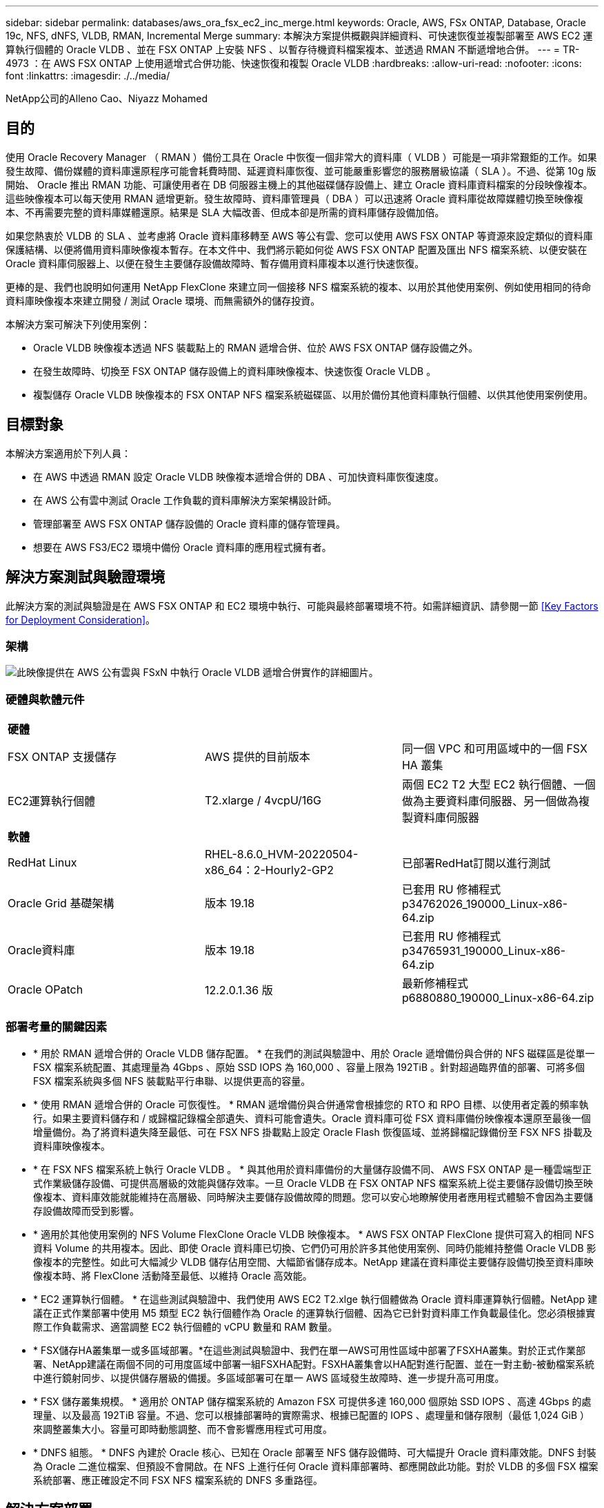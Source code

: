 ---
sidebar: sidebar 
permalink: databases/aws_ora_fsx_ec2_inc_merge.html 
keywords: Oracle, AWS, FSx ONTAP, Database, Oracle 19c, NFS, dNFS, VLDB, RMAN, Incremental Merge 
summary: 本解決方案提供概觀與詳細資料、可快速恢復並複製部署至 AWS EC2 運算執行個體的 Oracle VLDB 、並在 FSX ONTAP 上安裝 NFS 、以暫存待機資料檔案複本、並透過 RMAN 不斷遞增地合併。 
---
= TR-4973 ：在 AWS FSX ONTAP 上使用遞增式合併功能、快速恢復和複製 Oracle VLDB
:hardbreaks:
:allow-uri-read: 
:nofooter: 
:icons: font
:linkattrs: 
:imagesdir: ./../media/


NetApp公司的Alleno Cao、Niyazz Mohamed



== 目的

使用 Oracle Recovery Manager （ RMAN ）備份工具在 Oracle 中恢復一個非常大的資料庫（ VLDB ）可能是一項非常艱鉅的工作。如果發生故障、備份媒體的資料庫還原程序可能會耗費時間、延遲資料庫恢復、並可能嚴重影響您的服務層級協議（ SLA ）。不過、從第 10g 版開始、 Oracle 推出 RMAN 功能、可讓使用者在 DB 伺服器主機上的其他磁碟儲存設備上、建立 Oracle 資料庫資料檔案的分段映像複本。這些映像複本可以每天使用 RMAN 遞增更新。發生故障時、資料庫管理員（ DBA ）可以迅速將 Oracle 資料庫從故障媒體切換至映像複本、不再需要完整的資料庫媒體還原。結果是 SLA 大幅改善、但成本卻是所需的資料庫儲存設備加倍。

如果您熱衷於 VLDB 的 SLA 、並考慮將 Oracle 資料庫移轉至 AWS 等公有雲、您可以使用 AWS FSX ONTAP 等資源來設定類似的資料庫保護結構、以便將備用資料庫映像複本暫存。在本文件中、我們將示範如何從 AWS FSX ONTAP 配置及匯出 NFS 檔案系統、以便安裝在 Oracle 資料庫伺服器上、以便在發生主要儲存設備故障時、暫存備用資料庫複本以進行快速恢復。

更棒的是、我們也說明如何運用 NetApp FlexClone 來建立同一個接移 NFS 檔案系統的複本、以用於其他使用案例、例如使用相同的待命資料庫映像複本來建立開發 / 測試 Oracle 環境、而無需額外的儲存投資。

本解決方案可解決下列使用案例：

* Oracle VLDB 映像複本透過 NFS 裝載點上的 RMAN 遞增合併、位於 AWS FSX ONTAP 儲存設備之外。
* 在發生故障時、切換至 FSX ONTAP 儲存設備上的資料庫映像複本、快速恢復 Oracle VLDB 。
* 複製儲存 Oracle VLDB 映像複本的 FSX ONTAP NFS 檔案系統磁碟區、以用於備份其他資料庫執行個體、以供其他使用案例使用。




== 目標對象

本解決方案適用於下列人員：

* 在 AWS 中透過 RMAN 設定 Oracle VLDB 映像複本遞增合併的 DBA 、可加快資料庫恢復速度。
* 在 AWS 公有雲中測試 Oracle 工作負載的資料庫解決方案架構設計師。
* 管理部署至 AWS FSX ONTAP 儲存設備的 Oracle 資料庫的儲存管理員。
* 想要在 AWS FS3/EC2 環境中備份 Oracle 資料庫的應用程式擁有者。




== 解決方案測試與驗證環境

此解決方案的測試與驗證是在 AWS FSX ONTAP 和 EC2 環境中執行、可能與最終部署環境不符。如需詳細資訊、請參閱一節 <<Key Factors for Deployment Consideration>>。



=== 架構

image::aws_ora_fsx_ec2_vldb_architecture.png[此映像提供在 AWS 公有雲與 FSxN 中執行 Oracle VLDB 遞增合併實作的詳細圖片。]



=== 硬體與軟體元件

|===


3+| *硬體* 


| FSX ONTAP 支援儲存 | AWS 提供的目前版本 | 同一個 VPC 和可用區域中的一個 FSX HA 叢集 


| EC2運算執行個體 | T2.xlarge / 4vcpU/16G | 兩個 EC2 T2 大型 EC2 執行個體、一個做為主要資料庫伺服器、另一個做為複製資料庫伺服器 


3+| *軟體* 


| RedHat Linux | RHEL-8.6.0_HVM-20220504-x86_64：2-Hourly2-GP2 | 已部署RedHat訂閱以進行測試 


| Oracle Grid 基礎架構 | 版本 19.18 | 已套用 RU 修補程式 p34762026_190000_Linux-x86-64.zip 


| Oracle資料庫 | 版本 19.18 | 已套用 RU 修補程式 p34765931_190000_Linux-x86-64.zip 


| Oracle OPatch | 12.2.0.1.36 版 | 最新修補程式 p6880880_190000_Linux-x86-64.zip 
|===


=== 部署考量的關鍵因素

* * 用於 RMAN 遞增合併的 Oracle VLDB 儲存配置。 * 在我們的測試與驗證中、用於 Oracle 遞增備份與合併的 NFS 磁碟區是從單一 FSX 檔案系統配置、其處理量為 4Gbps 、原始 SSD IOPS 為 160,000 、容量上限為 192TiB 。針對超過臨界值的部署、可將多個 FSX 檔案系統與多個 NFS 裝載點平行串聯、以提供更高的容量。
* * 使用 RMAN 遞增合併的 Oracle 可恢復性。 * RMAN 遞增備份與合併通常會根據您的 RTO 和 RPO 目標、以使用者定義的頻率執行。如果主要資料儲存和 / 或歸檔記錄檔全部遺失、資料可能會遺失。Oracle 資料庫可從 FSX 資料庫備份映像複本還原至最後一個增量備份。為了將資料遺失降至最低、可在 FSX NFS 掛載點上設定 Oracle Flash 恢復區域、並將歸檔記錄備份至 FSX NFS 掛載及資料庫映像複本。
* * 在 FSX NFS 檔案系統上執行 Oracle VLDB 。 * 與其他用於資料庫備份的大量儲存設備不同、 AWS FSX ONTAP 是一種雲端型正式作業級儲存設備、可提供高層級的效能與儲存效率。一旦 Oracle VLDB 在 FSX ONTAP NFS 檔案系統上從主要儲存設備切換至映像複本、資料庫效能就能維持在高層級、同時解決主要儲存設備故障的問題。您可以安心地瞭解使用者應用程式體驗不會因為主要儲存設備故障而受到影響。
* * 適用於其他使用案例的 NFS Volume FlexClone Oracle VLDB 映像複本。 * AWS FSX ONTAP FlexClone 提供可寫入的相同 NFS 資料 Volume 的共用複本。因此、即使 Oracle 資料庫已切換、它們仍可用於許多其他使用案例、同時仍能維持整備 Oracle VLDB 影像複本的完整性。如此可大幅減少 VLDB 儲存佔用空間、大幅節省儲存成本。NetApp 建議在資料庫從主要儲存設備切換至資料庫映像複本時、將 FlexClone 活動降至最低、以維持 Oracle 高效能。
* * EC2 運算執行個體。 * 在這些測試與驗證中、我們使用 AWS EC2 T2.xlge 執行個體做為 Oracle 資料庫運算執行個體。NetApp 建議在正式作業部署中使用 M5 類型 EC2 執行個體作為 Oracle 的運算執行個體、因為它已針對資料庫工作負載最佳化。您必須根據實際工作負載需求、適當調整 EC2 執行個體的 vCPU 數量和 RAM 數量。
* * FSX儲存HA叢集單一或多區域部署。*在這些測試與驗證中、我們在單一AWS可用性區域中部署了FSXHA叢集。對於正式作業部署、NetApp建議在兩個不同的可用度區域中部署一組FSXHA配對。FSXHA叢集會以HA配對進行配置、並在一對主動-被動檔案系統中進行鏡射同步、以提供儲存層級的備援。多區域部署可在單一 AWS 區域發生故障時、進一步提升高可用度。
* * FSX 儲存叢集規模。 * 適用於 ONTAP 儲存檔案系統的 Amazon FSX 可提供多達 160,000 個原始 SSD IOPS 、高達 4Gbps 的處理量、以及最高 192TiB 容量。不過、您可以根據部署時的實際需求、根據已配置的 IOPS 、處理量和儲存限制（最低 1,024 GiB ）來調整叢集大小。容量可即時動態調整、而不會影響應用程式可用度。
* * DNFS 組態。 * DNFS 內建於 Oracle 核心、已知在 Oracle 部署至 NFS 儲存設備時、可大幅提升 Oracle 資料庫效能。DNFS 封裝為 Oracle 二進位檔案、但預設不會開啟。在 NFS 上進行任何 Oracle 資料庫部署時、都應開啟此功能。對於 VLDB 的多個 FSX 檔案系統部署、應正確設定不同 FSX NFS 檔案系統的 DNFS 多重路徑。




== 解決方案部署

假設您已在 VPC 的 AWS EC2 環境中部署 Oracle VLDB 。如果您需要 AWS 中 Oracle 部署的協助、請參閱下列技術報告以取得協助。

* link:https://docs.netapp.com/us-en/netapp-solutions/databases/aws_ora_fsx_ec2_deploy_intro.html["在 EC2 和 FSX 最佳實務上部署 Oracle 資料庫"^]
* link:https://docs.netapp.com/us-en/netapp-solutions/databases/aws_ora_fsx_ec2_iscsi_asm.html["搭配 iSCSI/ASM 的 AWS FSS/EC2 中的 Oracle 資料庫部署與保護"^]
* link:https://docs.netapp.com/us-en/netapp-solutions/databases/aws_ora_fsx_ec2_nfs_asm.html["在 AWS FS3/EC2 上使用 NFS/ASM 獨立重新啟動 Oracle 19c"^]


您的 Oracle VLDB 可以在 FSX ONTAP 或 AWS EC2 生態系統內任何其他選擇儲存設備上執行。下節提供逐步部署程序、可將 RMAN 遞增合併設定為 Oracle VLDB 的映像複本、該複本會暫存於 AWS FSX ONTAP 儲存設備的 NFS 掛載中。



=== 部署的先決條件

[%collapsible]
====
部署需要下列先決條件。

. 已設定AWS帳戶、並已在AWS帳戶中建立必要的VPC和網路區段。
. 從 AWS EC2 主控台、您必須部署兩個 EC2 Linux 執行個體、一個做為主要 Oracle DB 伺服器、另一個可選的複製目標 DB 伺服器。如需環境設定的詳細資訊、請參閱上一節的架構圖表。另請檢閱 link:https://docs.aws.amazon.com/AWSEC2/latest/UserGuide/concepts.html["Linux執行個體使用指南"^] 以取得更多資訊。
. 從 AWS EC2 主控台、部署 Amazon FSX for ONTAP 儲存 HA 叢集、以裝載儲存 Oracle 資料庫待命映像複本的 NFS 磁碟區。如果您不熟悉FSX儲存設備的部署、請參閱文件 link:https://docs.aws.amazon.com/fsx/latest/ONTAPGuide/creating-file-systems.html["為SfSX. ONTAP 檔案系統建立FSX"^] 以取得逐步指示。
. 您可以使用下列 Terraform 自動化工具組來執行步驟 2 和 3 、此工具組會建立名為的 EC2 執行個體 `ora_01` 以及名為的 FSX 檔案系統 `fsx_01`。請仔細檢閱指示內容、並在執行前變更變數以符合您的環境。您可以根據自己的部署需求輕鬆修改範本。
+
....
git clone https://github.com/NetApp-Automation/na_aws_fsx_ec2_deploy.git
....



NOTE: 請確定您已在 EC2 執行個體根磁碟區中至少分配 50g 、以便有足夠的空間來存放 Oracle 安裝檔案。

====


=== 配置及匯出要掛載至 EC2 DB 執行個體主機的 NFS 磁碟區

[%collapsible]
====
在本示範中、我們將示範如何透過 SSH 以 fsxadmin 使用者身分透過 FSx 叢集管理 IP 、從命令列登入至 FSx 叢集、以配置 NFS 磁碟區。或者、也可以使用 AWS FSX 主控台來分配磁碟區。如果設定多個 FSX 檔案系統以容納資料庫大小、請在其他 FSX 檔案系統上重複這些程序。

. 首先、透過 CLI 透過 SSH 以 fsxadmin 使用者身分登入 FSX 叢集、以配置 NFS Volume 。變更為您的 FSX 叢集管理 IP 位址、可從 AWS FSX ONTAP UI 主控台擷取。
+
[source, cli]
----
ssh fsxadmin@172.30.15.53
----
. 建立與主要儲存設備相同大小的 NFS Volume 、以儲存主要 Oracle VLDB 資料庫資料檔案映像複本。
+
[source, cli]
----
vol create -volume ora_01_copy -aggregate aggr1 -size 100G -state online -type RW -junction-path /ora_01_copy -snapshot-policy none -tiering-policy snapshot-only
----
. 或者、您也可以從 AWS FSX 主控台 UI 配置磁碟區、並提供下列選項：儲存效率 `Enabled`、安全風格 `Unix` 、 Snapshot 原則 `None`和儲存分層 `Snapshot Only` 如下所示。
+
image::aws_ora_fsx_ec2_vldb_vol.png[錯誤：缺少圖形影像]

. 為 Oracle 資料庫建立自訂的快照原則、每日排程及 30 天保留。您應該根據快照頻率和保留時間來調整原則、以符合您的特定需求。
+
[source, cli]
----
snapshot policy create -policy oracle -enabled true -schedule1 daily -count1 30
----
+
將原則套用至已佈建的 NFS 磁碟區、以進行 RMAN 遞增備份與合併。

+
[source, cli]
----
vol modify -volume ora_01_copy -snapshot-policy oracle
----
. 以 EC2 使用者身分登入 EC2 執行個體、並建立目錄 /nfsfsxn 。為其他的 FSX 檔案系統建立額外的掛載點目錄。
+
[source, cli]
----
sudo mkdir /nfsfsxn
----
. 將 FSX ONTAP NFS 磁碟區裝載至 EC2 DB 執行個體主機。變更為您的 FSX 虛擬伺服器 NFS LIF 位址。NFS LIF 位址可從 FSX ONTAP UI 主控台擷取。
+
[source, cli]
----
sudo mount 172.30.15.19:/ora_01_copy /nfsfsxn -o rw,bg,hard,vers=3,proto=tcp,timeo=600,rsize=262144,wsize=262144,nointr
----
. 將掛載點所有權變更為 Oracle:oisnhall 、視需要變更為您的 Oracle 使用者名稱和主要群組。
+
[source, cli]
----
sudo chown oracle:oinstall /nfsfsxn
----


====


=== 在 FSX 上設定 Oracle RMAN 遞增合併至影像複本

[%collapsible]
====
RMAN 遞增合併會在每個遞增備份 / 合併間隔持續更新整備資料庫資料檔案映像複本。資料庫備份的映像複本將與您執行遞增備份 / 合併的頻率一樣、是最新的。因此、在決定 RMAN 遞增備份與合併的頻率時、請考量資料庫效能、 RTO 和 RPO 目標。

. 以 Oracle 使用者身分登入主要 DB 伺服器 EC2 執行個體
. 在掛載點 /nfsfsxn 下建立 oracopy 目錄、以儲存 Oracle 資料檔案映像複本和 Oracle Flash 恢復區域的 archlog 目錄。
+
[source, cli]
----
mkdir /nfsfsxn/oracopy
----
+
[source, cli]
----
mkdir /nfsfsxn/archlog
----
. 透過 sqlplus 登入 Oracle 資料庫、啟用區塊變更追蹤功能、以加快遞增備份速度、並將 Oracle Flash 恢復區域變更為 FSxN 裝載（如果目前位於主要儲存設備上）。這可讓 RMAN 預設控制檔 / spfile 自動備份和歸檔記錄備份到 FSxN NFS 裝載進行還原。
+
[source, cli]
----
sqlplus / as sysdba
----
+
在 sqlplus 提示字元中、執行下列命令。

+
[source, cli]
----
alter database enable block change tracking using file '/nfsfsxn/oracopy/bct_db1.ctf'
----
+
[source, cli]
----
alter system set db_recovery_file_dest='/nfsfsxn/archlog/' scope=both;
----
. 建立 RMAN 備份和遞增合併指令碼。指令碼會分配多個通道以進行平行 RMAN 備份與合併。第一次執行會產生初始完整的基礎映像複本。在完整的執行中、它會先清除保留時間以外的過時備份、以保持整備區域的乾淨。然後在合併和備份之前切換目前的記錄檔。在合併之後進行遞增備份、讓資料庫映像複本以一個備份 / 合併週期追蹤目前的資料庫狀態。合併與備份順序可以反轉、以便根據使用者的偏好、更快恢復。RMAN 指令碼可整合至簡單的 Shell 指令碼中、以便從主要 DB 伺服器上的 crontab 執行。請確定已在 RMAN 設定中開啟控制檔自動備份。
+
....
vi /home/oracle/rman_bkup_merge.cmd

Add following lines:

RUN
{
  allocate channel c1 device type disk format '/nfsfsxn/oracopy/%U';
  allocate channel c2 device type disk format '/nfsfsxn/oracopy/%U';
  allocate channel c3 device type disk format '/nfsfsxn/oracopy/%U';
  allocate channel c4 device type disk format '/nfsfsxn/oracopy/%U';
  delete obsolete;
  sql 'alter system archive log current';
  recover copy of database with tag 'OraCopyBKUPonFSxN_level_0';
  backup incremental level 1 copies=1 for recover of copy with tag 'OraCopyBKUPonFSxN_level_0' database;
}

....
. 在 EC2 DB 伺服器上、以具有或不含 RMAN 目錄的 Oracle 使用者身分、在本機登入 RMAN 。在本示範中、我們並未連線至 RMAN 目錄。
+
....

rman target / nocatalog;

output:

[oracle@ip-172-30-15-99 ~]$ rman target / nocatalog;

Recovery Manager: Release 19.0.0.0.0 - Production on Wed May 24 17:44:49 2023
Version 19.18.0.0.0

Copyright (c) 1982, 2019, Oracle and/or its affiliates.  All rights reserved.

connected to target database: DB1 (DBID=1730530050)
using target database control file instead of recovery catalog

RMAN>

....
. 從 RMAN 提示字元執行指令碼。第一次執行會建立基準資料庫映像複本、然後再合併並逐步更新基準映像複本。以下是執行指令碼和一般輸出的方法。設定通道數、以符合主機上的 CPU 核心。
+
....
RMAN> @/home/oracle/rman_bkup_merge.cmd

RMAN> RUN
2> {
3>   allocate channel c1 device type disk format '/nfsfsxn/oracopy/%U';
4>   allocate channel c2 device type disk format '/nfsfsxn/oracopy/%U';
5>   allocate channel c3 device type disk format '/nfsfsxn/oracopy/%U';
6>   allocate channel c4 device type disk format '/nfsfsxn/oracopy/%U';
7>   delete obsolete;
8>   sql 'alter system archive log current';
9>   recover copy of database with tag 'OraCopyBKUPonFSxN_level_0';
10>  backup incremental level 1 copies=1 for recover of copy with tag 'OraCopyBKUPonFSxN_level_0' database;
11> }

allocated channel: c1
channel c1: SID=411 device type=DISK

allocated channel: c2
channel c2: SID=146 device type=DISK

allocated channel: c3
channel c3: SID=402 device type=DISK

allocated channel: c4
channel c4: SID=37 device type=DISK

Starting recover at 17-MAY-23
no copy of datafile 1 found to recover
no copy of datafile 3 found to recover
no copy of datafile 4 found to recover
no copy of datafile 5 found to recover
no copy of datafile 6 found to recover
no copy of datafile 7 found to recover
.
.
Finished recover at 17-MAY-23

Starting backup at 17-MAY-23
channel c1: starting incremental level 1 datafile backup set
channel c1: specifying datafile(s) in backup set
input datafile file number=00022 name=+DATA/DB1/FB867DA8C68C816EE053630F1EAC2BCF/DATAFILE/soe.287.1137018311
input datafile file number=00026 name=+DATA/DB1/FB867DA8C68C816EE053630F1EAC2BCF/DATAFILE/soe.291.1137018481
input datafile file number=00030 name=+DATA/DB1/FB867DA8C68C816EE053630F1EAC2BCF/DATAFILE/soe.295.1137018787
input datafile file number=00011 name=+DATA/DB1/FB867DA8C68C816EE053630F1EAC2BCF/DATAFILE/undotbs1.271.1136668041
input datafile file number=00035 name=+DATA/DB1/FB867DA8C68C816EE053630F1EAC2BCF/DATAFILE/soe.300.1137019181
channel c1: starting piece 1 at 17-MAY-23
channel c2: starting incremental level 1 datafile backup set
channel c2: specifying datafile(s) in backup set
input datafile file number=00023 name=+DATA/DB1/FB867DA8C68C816EE053630F1EAC2BCF/DATAFILE/soe.288.1137018359
input datafile file number=00027 name=+DATA/DB1/FB867DA8C68C816EE053630F1EAC2BCF/DATAFILE/soe.292.1137018523
input datafile file number=00031 name=+DATA/DB1/FB867DA8C68C816EE053630F1EAC2BCF/DATAFILE/soe.296.1137018837
input datafile file number=00009 name=+DATA/DB1/FB867DA8C68C816EE053630F1EAC2BCF/DATAFILE/system.272.1136668041
input datafile file number=00034 name=+DATA/DB1/FB867DA8C68C816EE053630F1EAC2BCF/DATAFILE/soe.299.1137019117
.
.
Finished backup at 17-MAY-23

Starting Control File and SPFILE Autobackup at 17-MAY-23
piece handle=+LOGS/DB1/AUTOBACKUP/2023_05_17/s_1137095435.367.1137095435 comment=NONE
Finished Control File and SPFILE Autobackup at 17-MAY-23
released channel: c1
released channel: c2
released channel: c3
released channel: c4

RMAN> **end-of-file**


....
. 備份後列出資料庫映像複本、觀察是否已在 FSX ONTAP NFS 掛載點中建立資料庫映像複本。
+
....
RMAN> list copy of database tag 'OraCopyBKUPonFSxN_level_0';

List of Datafile Copies
=======================

Key     File S Completion Time Ckp SCN    Ckp Time        Sparse
------- ---- - --------------- ---------- --------------- ------
19      1    A 17-MAY-23       3009819    17-MAY-23       NO
        Name: /nfsfsxn/oracopy/data_D-DB1_I-1730530050_TS-SYSTEM_FNO-1_0h1sd7ae
        Tag: ORACOPYBKUPONFSXN_LEVEL_0

20      3    A 17-MAY-23       3009826    17-MAY-23       NO
        Name: /nfsfsxn/oracopy/data_D-DB1_I-1730530050_TS-SYSAUX_FNO-3_0i1sd7at
        Tag: ORACOPYBKUPONFSXN_LEVEL_0

21      4    A 17-MAY-23       3009830    17-MAY-23       NO
        Name: /nfsfsxn/oracopy/data_D-DB1_I-1730530050_TS-UNDOTBS1_FNO-4_0j1sd7b4
        Tag: ORACOPYBKUPONFSXN_LEVEL_0

27      5    A 17-MAY-23       2383520    12-MAY-23       NO
        Name: /nfsfsxn/oracopy/data_D-DB1_I-1730530050_TS-SYSTEM_FNO-5_0p1sd7cf
        Tag: ORACOPYBKUPONFSXN_LEVEL_0
        Container ID: 2, PDB Name: PDB$SEED

26      6    A 17-MAY-23       2383520    12-MAY-23       NO
        Name: /nfsfsxn/oracopy/data_D-DB1_I-1730530050_TS-SYSAUX_FNO-6_0o1sd7c8
        Tag: ORACOPYBKUPONFSXN_LEVEL_0
        Container ID: 2, PDB Name: PDB$SEED

34      7    A 17-MAY-23       3009907    17-MAY-23       NO
        Name: /nfsfsxn/oracopy/data_D-DB1_I-1730530050_TS-USERS_FNO-7_101sd7dl
        Tag: ORACOPYBKUPONFSXN_LEVEL_0

33      8    A 17-MAY-23       2383520    12-MAY-23       NO
        Name: /nfsfsxn/oracopy/data_D-DB1_I-1730530050_TS-UNDOTBS1_FNO-8_0v1sd7di
        Tag: ORACOPYBKUPONFSXN_LEVEL_0
        Container ID: 2, PDB Name: PDB$SEED

28      9    A 17-MAY-23       3009871    17-MAY-23       NO
        Name: /nfsfsxn/oracopy/data_D-DB1_I-1730530050_TS-SYSTEM_FNO-9_0q1sd7cm
        Tag: ORACOPYBKUPONFSXN_LEVEL_0
        Container ID: 3, PDB Name: DB1_PDB1

22      10   A 17-MAY-23       3009849    17-MAY-23       NO
        Name: /nfsfsxn/oracopy/data_D-DB1_I-1730530050_TS-SYSAUX_FNO-10_0k1sd7bb
        Tag: ORACOPYBKUPONFSXN_LEVEL_0
        Container ID: 3, PDB Name: DB1_PDB1

25      11   A 17-MAY-23       3009862    17-MAY-23       NO
        Name: /nfsfsxn/oracopy/data_D-DB1_I-1730530050_TS-UNDOTBS1_FNO-11_0n1sd7c1
        Tag: ORACOPYBKUPONFSXN_LEVEL_0
        Container ID: 3, PDB Name: DB1_PDB1

35      12   A 17-MAY-23       3009909    17-MAY-23       NO
        Name: /nfsfsxn/oracopy/data_D-DB1_I-1730530050_TS-USERS_FNO-12_111sd7dm
        Tag: ORACOPYBKUPONFSXN_LEVEL_0
        Container ID: 3, PDB Name: DB1_PDB1

29      13   A 17-MAY-23       3009876    17-MAY-23       NO
        Name: /nfsfsxn/oracopy/data_D-DB1_I-1730530050_TS-SYSTEM_FNO-13_0r1sd7ct
        Tag: ORACOPYBKUPONFSXN_LEVEL_0
        Container ID: 4, PDB Name: DB1_PDB2

23      14   A 17-MAY-23       3009854    17-MAY-23       NO
        Name: /nfsfsxn/oracopy/data_D-DB1_I-1730530050_TS-SYSAUX_FNO-14_0l1sd7bi
        Tag: ORACOPYBKUPONFSXN_LEVEL_0
        Container ID: 4, PDB Name: DB1_PDB2

31      15   A 17-MAY-23       3009900    17-MAY-23       NO
        Name: /nfsfsxn/oracopy/data_D-DB1_I-1730530050_TS-UNDOTBS1_FNO-15_0t1sd7db
        Tag: ORACOPYBKUPONFSXN_LEVEL_0
        Container ID: 4, PDB Name: DB1_PDB2

36      16   A 17-MAY-23       3009911    17-MAY-23       NO
        Name: /nfsfsxn/oracopy/data_D-DB1_I-1730530050_TS-USERS_FNO-16_121sd7dn
        Tag: ORACOPYBKUPONFSXN_LEVEL_0
        Container ID: 4, PDB Name: DB1_PDB2

30      17   A 17-MAY-23       3009895    17-MAY-23       NO
        Name: /nfsfsxn/oracopy/data_D-DB1_I-1730530050_TS-SYSTEM_FNO-17_0s1sd7d4
        Tag: ORACOPYBKUPONFSXN_LEVEL_0
        Container ID: 5, PDB Name: DB1_PDB3

24      18   A 17-MAY-23       3009858    17-MAY-23       NO
        Name: /nfsfsxn/oracopy/data_D-DB1_I-1730530050_TS-SYSAUX_FNO-18_0m1sd7bq
        Tag: ORACOPYBKUPONFSXN_LEVEL_0
        Container ID: 5, PDB Name: DB1_PDB3

32      19   A 17-MAY-23       3009903    17-MAY-23       NO
        Name: /nfsfsxn/oracopy/data_D-DB1_I-1730530050_TS-UNDOTBS1_FNO-19_0u1sd7de
        Tag: ORACOPYBKUPONFSXN_LEVEL_0
        Container ID: 5, PDB Name: DB1_PDB3

37      20   A 17-MAY-23       3009914    17-MAY-23       NO
        Name: /nfsfsxn/oracopy/data_D-DB1_I-1730530050_TS-USERS_FNO-20_131sd7do
        Tag: ORACOPYBKUPONFSXN_LEVEL_0
        Container ID: 5, PDB Name: DB1_PDB3

4       21   A 17-MAY-23       3009019    17-MAY-23       NO
        Name: /nfsfsxn/oracopy/data_D-DB1_I-1730530050_TS-SOE_FNO-21_021sd6pv
        Tag: ORACOPYBKUPONFSXN_LEVEL_0
        Container ID: 3, PDB Name: DB1_PDB1

5       22   A 17-MAY-23       3009419    17-MAY-23       NO
        Name: /nfsfsxn/oracopy/data_D-DB1_I-1730530050_TS-SOE_FNO-22_031sd6r2
        Tag: ORACOPYBKUPONFSXN_LEVEL_0
        Container ID: 3, PDB Name: DB1_PDB1

6       23   A 17-MAY-23       3009460    17-MAY-23       NO
        Name: /nfsfsxn/oracopy/data_D-DB1_I-1730530050_TS-SOE_FNO-23_041sd6s5
        Tag: ORACOPYBKUPONFSXN_LEVEL_0
        Container ID: 3, PDB Name: DB1_PDB1

7       24   A 17-MAY-23       3009473    17-MAY-23       NO
        Name: /nfsfsxn/oracopy/data_D-DB1_I-1730530050_TS-SOE_FNO-24_051sd6t9
        Tag: ORACOPYBKUPONFSXN_LEVEL_0
        Container ID: 3, PDB Name: DB1_PDB1

8       25   A 17-MAY-23       3009502    17-MAY-23       NO
        Name: /nfsfsxn/oracopy/data_D-DB1_I-1730530050_TS-SOE_FNO-25_061sd6uc
        Tag: ORACOPYBKUPONFSXN_LEVEL_0
        Container ID: 3, PDB Name: DB1_PDB1

9       26   A 17-MAY-23       3009548    17-MAY-23       NO
        Name: /nfsfsxn/oracopy/data_D-DB1_I-1730530050_TS-SOE_FNO-26_071sd6vf
        Tag: ORACOPYBKUPONFSXN_LEVEL_0
        Container ID: 3, PDB Name: DB1_PDB1

10      27   A 17-MAY-23       3009576    17-MAY-23       NO
        Name: /nfsfsxn/oracopy/data_D-DB1_I-1730530050_TS-SOE_FNO-27_081sd70i
        Tag: ORACOPYBKUPONFSXN_LEVEL_0
        Container ID: 3, PDB Name: DB1_PDB1

11      28   A 17-MAY-23       3009590    17-MAY-23       NO
        Name: /nfsfsxn/oracopy/data_D-DB1_I-1730530050_TS-SOE_FNO-28_091sd71l
        Tag: ORACOPYBKUPONFSXN_LEVEL_0
        Container ID: 3, PDB Name: DB1_PDB1

12      29   A 17-MAY-23       3009619    17-MAY-23       NO
        Name: /nfsfsxn/oracopy/data_D-DB1_I-1730530050_TS-SOE_FNO-29_0a1sd72o
        Tag: ORACOPYBKUPONFSXN_LEVEL_0
        Container ID: 3, PDB Name: DB1_PDB1

13      30   A 17-MAY-23       3009648    17-MAY-23       NO
        Name: /nfsfsxn/oracopy/data_D-DB1_I-1730530050_TS-SOE_FNO-30_0b1sd73r
        Tag: ORACOPYBKUPONFSXN_LEVEL_0
        Container ID: 3, PDB Name: DB1_PDB1

14      31   A 17-MAY-23       3009671    17-MAY-23       NO
        Name: /nfsfsxn/oracopy/data_D-DB1_I-1730530050_TS-SOE_FNO-31_0c1sd74u
        Tag: ORACOPYBKUPONFSXN_LEVEL_0
        Container ID: 3, PDB Name: DB1_PDB1

15      32   A 17-MAY-23       3009729    17-MAY-23       NO
        Name: /nfsfsxn/oracopy/data_D-DB1_I-1730530050_TS-SOE_FNO-32_0d1sd762
        Tag: ORACOPYBKUPONFSXN_LEVEL_0
        Container ID: 3, PDB Name: DB1_PDB1

16      33   A 17-MAY-23       3009743    17-MAY-23       NO
        Name: /nfsfsxn/oracopy/data_D-DB1_I-1730530050_TS-SOE_FNO-33_0e1sd775
        Tag: ORACOPYBKUPONFSXN_LEVEL_0
        Container ID: 3, PDB Name: DB1_PDB1

17      34   A 17-MAY-23       3009771    17-MAY-23       NO
        Name: /nfsfsxn/oracopy/data_D-DB1_I-1730530050_TS-SOE_FNO-34_0f1sd788
        Tag: ORACOPYBKUPONFSXN_LEVEL_0
        Container ID: 3, PDB Name: DB1_PDB1

18      35   A 17-MAY-23       3009805    17-MAY-23       NO
        Name: /nfsfsxn/oracopy/data_D-DB1_I-1730530050_TS-SOE_FNO-35_0g1sd79b
        Tag: ORACOPYBKUPONFSXN_LEVEL_0
        Container ID: 3, PDB Name: DB1_PDB1


RMAN>
....
. 從 Oracle RMAN 命令提示字元報告架構、觀察目前使用中的資料庫資料檔案位於主要儲存設備 ASM +data 磁碟群組中。
+
....

RMAN> report schema;

Report of database schema for database with db_unique_name DB1

List of Permanent Datafiles
===========================
File Size(MB) Tablespace           RB segs Datafile Name
---- -------- -------------------- ------- ------------------------
1    1060     SYSTEM               YES     +DATA/DB1/DATAFILE/system.257.1136666315
3    810      SYSAUX               NO      +DATA/DB1/DATAFILE/sysaux.258.1136666361
4    675      UNDOTBS1             YES     +DATA/DB1/DATAFILE/undotbs1.259.1136666385
5    400      PDB$SEED:SYSTEM      NO      +DATA/DB1/86B637B62FE07A65E053F706E80A27CA/DATAFILE/system.266.1136667165
6    460      PDB$SEED:SYSAUX      NO      +DATA/DB1/86B637B62FE07A65E053F706E80A27CA/DATAFILE/sysaux.267.1136667165
7    5        USERS                NO      +DATA/DB1/DATAFILE/users.260.1136666387
8    230      PDB$SEED:UNDOTBS1    NO      +DATA/DB1/86B637B62FE07A65E053F706E80A27CA/DATAFILE/undotbs1.268.1136667165
9    400      DB1_PDB1:SYSTEM      YES     +DATA/DB1/FB867DA8C68C816EE053630F1EAC2BCF/DATAFILE/system.272.1136668041
10   490      DB1_PDB1:SYSAUX      NO      +DATA/DB1/FB867DA8C68C816EE053630F1EAC2BCF/DATAFILE/sysaux.273.1136668041
11   465      DB1_PDB1:UNDOTBS1    YES     +DATA/DB1/FB867DA8C68C816EE053630F1EAC2BCF/DATAFILE/undotbs1.271.1136668041
12   5        DB1_PDB1:USERS       NO      +DATA/DB1/FB867DA8C68C816EE053630F1EAC2BCF/DATAFILE/users.275.1136668057
13   400      DB1_PDB2:SYSTEM      YES     +DATA/DB1/FB867EA89ECF81C0E053630F1EACB901/DATAFILE/system.277.1136668057
14   470      DB1_PDB2:SYSAUX      NO      +DATA/DB1/FB867EA89ECF81C0E053630F1EACB901/DATAFILE/sysaux.278.1136668057
15   235      DB1_PDB2:UNDOTBS1    YES     +DATA/DB1/FB867EA89ECF81C0E053630F1EACB901/DATAFILE/undotbs1.276.1136668057
16   5        DB1_PDB2:USERS       NO      +DATA/DB1/FB867EA89ECF81C0E053630F1EACB901/DATAFILE/users.280.1136668071
17   400      DB1_PDB3:SYSTEM      YES     +DATA/DB1/FB867F8A4D4F821CE053630F1EAC69CC/DATAFILE/system.282.1136668073
18   470      DB1_PDB3:SYSAUX      NO      +DATA/DB1/FB867F8A4D4F821CE053630F1EAC69CC/DATAFILE/sysaux.283.1136668073
19   235      DB1_PDB3:UNDOTBS1    YES     +DATA/DB1/FB867F8A4D4F821CE053630F1EAC69CC/DATAFILE/undotbs1.281.1136668073
20   5        DB1_PDB3:USERS       NO      +DATA/DB1/FB867F8A4D4F821CE053630F1EAC69CC/DATAFILE/users.285.1136668087
21   4096     DB1_PDB1:SOE         NO      +DATA/DB1/FB867DA8C68C816EE053630F1EAC2BCF/DATAFILE/soe.286.1137018239
22   4096     DB1_PDB1:SOE         NO      +DATA/DB1/FB867DA8C68C816EE053630F1EAC2BCF/DATAFILE/soe.287.1137018311
23   4096     DB1_PDB1:SOE         NO      +DATA/DB1/FB867DA8C68C816EE053630F1EAC2BCF/DATAFILE/soe.288.1137018359
24   4096     DB1_PDB1:SOE         NO      +DATA/DB1/FB867DA8C68C816EE053630F1EAC2BCF/DATAFILE/soe.289.1137018405
25   4096     DB1_PDB1:SOE         NO      +DATA/DB1/FB867DA8C68C816EE053630F1EAC2BCF/DATAFILE/soe.290.1137018443
26   4096     DB1_PDB1:SOE         NO      +DATA/DB1/FB867DA8C68C816EE053630F1EAC2BCF/DATAFILE/soe.291.1137018481
27   4096     DB1_PDB1:SOE         NO      +DATA/DB1/FB867DA8C68C816EE053630F1EAC2BCF/DATAFILE/soe.292.1137018523
28   4096     DB1_PDB1:SOE         NO      +DATA/DB1/FB867DA8C68C816EE053630F1EAC2BCF/DATAFILE/soe.293.1137018707
29   4096     DB1_PDB1:SOE         NO      +DATA/DB1/FB867DA8C68C816EE053630F1EAC2BCF/DATAFILE/soe.294.1137018745
30   4096     DB1_PDB1:SOE         NO      +DATA/DB1/FB867DA8C68C816EE053630F1EAC2BCF/DATAFILE/soe.295.1137018787
31   4096     DB1_PDB1:SOE         NO      +DATA/DB1/FB867DA8C68C816EE053630F1EAC2BCF/DATAFILE/soe.296.1137018837
32   4096     DB1_PDB1:SOE         NO      +DATA/DB1/FB867DA8C68C816EE053630F1EAC2BCF/DATAFILE/soe.297.1137018935
33   4096     DB1_PDB1:SOE         NO      +DATA/DB1/FB867DA8C68C816EE053630F1EAC2BCF/DATAFILE/soe.298.1137019077
34   4096     DB1_PDB1:SOE         NO      +DATA/DB1/FB867DA8C68C816EE053630F1EAC2BCF/DATAFILE/soe.299.1137019117
35   4096     DB1_PDB1:SOE         NO      +DATA/DB1/FB867DA8C68C816EE053630F1EAC2BCF/DATAFILE/soe.300.1137019181

List of Temporary Files
=======================
File Size(MB) Tablespace           Maxsize(MB) Tempfile Name
---- -------- -------------------- ----------- --------------------
1    123      TEMP                 32767       +DATA/DB1/TEMPFILE/temp.265.1136666447
2    123      PDB$SEED:TEMP        32767       +DATA/DB1/FB864A929AEB79B9E053630F1EAC7046/TEMPFILE/temp.269.1136667185
3    10240    DB1_PDB1:TEMP        32767       +DATA/DB1/FB867DA8C68C816EE053630F1EAC2BCF/TEMPFILE/temp.274.1136668051
4    123      DB1_PDB2:TEMP        32767       +DATA/DB1/FB867EA89ECF81C0E053630F1EACB901/TEMPFILE/temp.279.1136668067
5    123      DB1_PDB3:TEMP        32767       +DATA/DB1/FB867F8A4D4F821CE053630F1EAC69CC/TEMPFILE/temp.284.1136668081

RMAN>

....
. 從 OS NFS 裝載點驗證資料庫映像複本。
+
....
[oracle@ip-172-30-15-99 ~]$ ls -l /nfsfsxn/oracopy/
total 70585148
-rw-r----- 1 oracle asm 4294975488 May 17 18:09 data_D-DB1_I-1730530050_TS-SOE_FNO-21_021sd6pv
-rw-r----- 1 oracle asm 4294975488 May 17 18:10 data_D-DB1_I-1730530050_TS-SOE_FNO-22_031sd6r2
-rw-r----- 1 oracle asm 4294975488 May 17 18:10 data_D-DB1_I-1730530050_TS-SOE_FNO-23_041sd6s5
-rw-r----- 1 oracle asm 4294975488 May 17 18:11 data_D-DB1_I-1730530050_TS-SOE_FNO-24_051sd6t9
-rw-r----- 1 oracle asm 4294975488 May 17 18:11 data_D-DB1_I-1730530050_TS-SOE_FNO-25_061sd6uc
-rw-r----- 1 oracle asm 4294975488 May 17 18:12 data_D-DB1_I-1730530050_TS-SOE_FNO-26_071sd6vf
-rw-r----- 1 oracle asm 4294975488 May 17 18:13 data_D-DB1_I-1730530050_TS-SOE_FNO-27_081sd70i
-rw-r----- 1 oracle asm 4294975488 May 17 18:13 data_D-DB1_I-1730530050_TS-SOE_FNO-28_091sd71l
-rw-r----- 1 oracle asm 4294975488 May 17 18:14 data_D-DB1_I-1730530050_TS-SOE_FNO-29_0a1sd72o
-rw-r----- 1 oracle asm 4294975488 May 17 18:14 data_D-DB1_I-1730530050_TS-SOE_FNO-30_0b1sd73r
-rw-r----- 1 oracle asm 4294975488 May 17 18:15 data_D-DB1_I-1730530050_TS-SOE_FNO-31_0c1sd74u
-rw-r----- 1 oracle asm 4294975488 May 17 18:16 data_D-DB1_I-1730530050_TS-SOE_FNO-32_0d1sd762
-rw-r----- 1 oracle asm 4294975488 May 17 18:16 data_D-DB1_I-1730530050_TS-SOE_FNO-33_0e1sd775
-rw-r----- 1 oracle asm 4294975488 May 17 18:17 data_D-DB1_I-1730530050_TS-SOE_FNO-34_0f1sd788
-rw-r----- 1 oracle asm 4294975488 May 17 18:17 data_D-DB1_I-1730530050_TS-SOE_FNO-35_0g1sd79b
-rw-r----- 1 oracle asm  513810432 May 17 18:18 data_D-DB1_I-1730530050_TS-SYSAUX_FNO-10_0k1sd7bb
-rw-r----- 1 oracle asm  492838912 May 17 18:18 data_D-DB1_I-1730530050_TS-SYSAUX_FNO-14_0l1sd7bi
-rw-r----- 1 oracle asm  492838912 May 17 18:18 data_D-DB1_I-1730530050_TS-SYSAUX_FNO-18_0m1sd7bq
-rw-r----- 1 oracle asm  849354752 May 17 18:18 data_D-DB1_I-1730530050_TS-SYSAUX_FNO-3_0i1sd7at
-rw-r----- 1 oracle asm  482353152 May 17 18:18 data_D-DB1_I-1730530050_TS-SYSAUX_FNO-6_0o1sd7c8
-rw-r----- 1 oracle asm 1111498752 May 17 18:18 data_D-DB1_I-1730530050_TS-SYSTEM_FNO-1_0h1sd7ae
-rw-r----- 1 oracle asm  419438592 May 17 18:19 data_D-DB1_I-1730530050_TS-SYSTEM_FNO-13_0r1sd7ct
-rw-r----- 1 oracle asm  419438592 May 17 18:19 data_D-DB1_I-1730530050_TS-SYSTEM_FNO-17_0s1sd7d4
-rw-r----- 1 oracle asm  419438592 May 17 18:19 data_D-DB1_I-1730530050_TS-SYSTEM_FNO-5_0p1sd7cf
-rw-r----- 1 oracle asm  419438592 May 17 18:19 data_D-DB1_I-1730530050_TS-SYSTEM_FNO-9_0q1sd7cm
-rw-r----- 1 oracle asm  487596032 May 17 18:18 data_D-DB1_I-1730530050_TS-UNDOTBS1_FNO-11_0n1sd7c1
-rw-r----- 1 oracle asm  246423552 May 17 18:19 data_D-DB1_I-1730530050_TS-UNDOTBS1_FNO-15_0t1sd7db
-rw-r----- 1 oracle asm  246423552 May 17 18:19 data_D-DB1_I-1730530050_TS-UNDOTBS1_FNO-19_0u1sd7de
-rw-r----- 1 oracle asm  707796992 May 17 18:18 data_D-DB1_I-1730530050_TS-UNDOTBS1_FNO-4_0j1sd7b4
-rw-r----- 1 oracle asm  241180672 May 17 18:19 data_D-DB1_I-1730530050_TS-UNDOTBS1_FNO-8_0v1sd7di
-rw-r----- 1 oracle asm    5251072 May 17 18:19 data_D-DB1_I-1730530050_TS-USERS_FNO-12_111sd7dm
-rw-r----- 1 oracle asm    5251072 May 17 18:19 data_D-DB1_I-1730530050_TS-USERS_FNO-16_121sd7dn
-rw-r----- 1 oracle asm    5251072 May 17 18:19 data_D-DB1_I-1730530050_TS-USERS_FNO-20_131sd7do
-rw-r----- 1 oracle asm    5251072 May 17 18:19 data_D-DB1_I-1730530050_TS-USERS_FNO-7_101sd7dl

....


這將完成 Oracle 資料庫待命映像複本備份與合併的設定。

====


=== 將 Oracle DB 切換至映像複本、以快速恢復

[%collapsible]
====
如果由於主要儲存問題（例如資料遺失或毀損）而發生故障、資料庫可以快速切換至 FSX ONTAP NFS 掛載上的映像複本、並在不進行資料庫還原的情況下恢復至目前狀態。消除媒體還原可大幅加速 VLDB 的資料庫還原。此使用案例假設資料庫主機執行個體完整無缺、而且資料庫控制檔、封存記錄檔和目前記錄檔都可供還原。

. 以 Oracle 使用者身分登入 EC2 DB 伺服器主機、並在切換之前建立測試表。
+
....
[ec2-user@ip-172-30-15-99 ~]$ sudo su
[root@ip-172-30-15-99 ec2-user]# su - oracle
Last login: Thu May 18 14:22:34 UTC 2023
[oracle@ip-172-30-15-99 ~]$ sqlplus / as sysdba

SQL*Plus: Release 19.0.0.0.0 - Production on Thu May 18 14:30:36 2023
Version 19.18.0.0.0

Copyright (c) 1982, 2022, Oracle.  All rights reserved.


Connected to:
Oracle Database 19c Enterprise Edition Release 19.0.0.0.0 - Production
Version 19.18.0.0.0

SQL> show pdbs

    CON_ID CON_NAME                       OPEN MODE  RESTRICTED
---------- ------------------------------ ---------- ----------
         2 PDB$SEED                       READ ONLY  NO
         3 DB1_PDB1                       READ WRITE NO
         4 DB1_PDB2                       READ WRITE NO
         5 DB1_PDB3                       READ WRITE NO
SQL> alter session set container=db1_pdb1;

Session altered.

SQL> create table test (id integer, dt timestamp, event varchar(100));

Table created.

SQL> insert into test values(1, sysdate, 'test oracle incremental merge switch to copy');

1 row created.

SQL> commit;

Commit complete.

SQL> select * from test;

        ID
----------
DT
---------------------------------------------------------------------------
EVENT
--------------------------------------------------------------------------------
         1
18-MAY-23 02.35.37.000000 PM
test oracle incremental merge switch to copy


SQL>

....
. 關閉中止資料庫以模擬故障、然後在掛載階段啟動 Oracle 。
+
....
SQL> shutdown abort;
ORACLE instance shut down.
SQL> startup mount;
ORACLE instance started.

Total System Global Area 1.2885E+10 bytes
Fixed Size                  9177880 bytes
Variable Size            1778384896 bytes
Database Buffers         1.1073E+10 bytes
Redo Buffers               24375296 bytes
Database mounted.
SQL>

....
. 身為 Oracle 使用者、請透過 RMAN 連線至 Oracle 資料庫、以切換要複製的資料庫。
+
....
RMAN> switch database to copy;

datafile 1 switched to datafile copy "/nfsfsxn/oracopy/data_D-DB1_I-1730530050_TS-SYSTEM_FNO-1_0h1sd7ae"
datafile 3 switched to datafile copy "/nfsfsxn/oracopy/data_D-DB1_I-1730530050_TS-SYSAUX_FNO-3_0i1sd7at"
datafile 4 switched to datafile copy "/nfsfsxn/oracopy/data_D-DB1_I-1730530050_TS-UNDOTBS1_FNO-4_0j1sd7b4"
datafile 5 switched to datafile copy "/nfsfsxn/oracopy/data_D-DB1_I-1730530050_TS-SYSTEM_FNO-5_0p1sd7cf"
datafile 6 switched to datafile copy "/nfsfsxn/oracopy/data_D-DB1_I-1730530050_TS-SYSAUX_FNO-6_0o1sd7c8"
datafile 7 switched to datafile copy "/nfsfsxn/oracopy/data_D-DB1_I-1730530050_TS-USERS_FNO-7_101sd7dl"
datafile 8 switched to datafile copy "/nfsfsxn/oracopy/data_D-DB1_I-1730530050_TS-UNDOTBS1_FNO-8_0v1sd7di"
datafile 9 switched to datafile copy "/nfsfsxn/oracopy/data_D-DB1_I-1730530050_TS-SYSTEM_FNO-9_0q1sd7cm"
datafile 10 switched to datafile copy "/nfsfsxn/oracopy/data_D-DB1_I-1730530050_TS-SYSAUX_FNO-10_0k1sd7bb"
datafile 11 switched to datafile copy "/nfsfsxn/oracopy/data_D-DB1_I-1730530050_TS-UNDOTBS1_FNO-11_0n1sd7c1"
datafile 12 switched to datafile copy "/nfsfsxn/oracopy/data_D-DB1_I-1730530050_TS-USERS_FNO-12_111sd7dm"
datafile 13 switched to datafile copy "/nfsfsxn/oracopy/data_D-DB1_I-1730530050_TS-SYSTEM_FNO-13_0r1sd7ct"
datafile 14 switched to datafile copy "/nfsfsxn/oracopy/data_D-DB1_I-1730530050_TS-SYSAUX_FNO-14_0l1sd7bi"
datafile 15 switched to datafile copy "/nfsfsxn/oracopy/data_D-DB1_I-1730530050_TS-UNDOTBS1_FNO-15_0t1sd7db"
datafile 16 switched to datafile copy "/nfsfsxn/oracopy/data_D-DB1_I-1730530050_TS-USERS_FNO-16_121sd7dn"
datafile 17 switched to datafile copy "/nfsfsxn/oracopy/data_D-DB1_I-1730530050_TS-SYSTEM_FNO-17_0s1sd7d4"
datafile 18 switched to datafile copy "/nfsfsxn/oracopy/data_D-DB1_I-1730530050_TS-SYSAUX_FNO-18_0m1sd7bq"
datafile 19 switched to datafile copy "/nfsfsxn/oracopy/data_D-DB1_I-1730530050_TS-UNDOTBS1_FNO-19_0u1sd7de"
datafile 20 switched to datafile copy "/nfsfsxn/oracopy/data_D-DB1_I-1730530050_TS-USERS_FNO-20_131sd7do"
datafile 21 switched to datafile copy "/nfsfsxn/oracopy/data_D-DB1_I-1730530050_TS-SOE_FNO-21_021sd6pv"
datafile 22 switched to datafile copy "/nfsfsxn/oracopy/data_D-DB1_I-1730530050_TS-SOE_FNO-22_031sd6r2"
datafile 23 switched to datafile copy "/nfsfsxn/oracopy/data_D-DB1_I-1730530050_TS-SOE_FNO-23_041sd6s5"
datafile 24 switched to datafile copy "/nfsfsxn/oracopy/data_D-DB1_I-1730530050_TS-SOE_FNO-24_051sd6t9"
datafile 25 switched to datafile copy "/nfsfsxn/oracopy/data_D-DB1_I-1730530050_TS-SOE_FNO-25_061sd6uc"
datafile 26 switched to datafile copy "/nfsfsxn/oracopy/data_D-DB1_I-1730530050_TS-SOE_FNO-26_071sd6vf"
datafile 27 switched to datafile copy "/nfsfsxn/oracopy/data_D-DB1_I-1730530050_TS-SOE_FNO-27_081sd70i"
datafile 28 switched to datafile copy "/nfsfsxn/oracopy/data_D-DB1_I-1730530050_TS-SOE_FNO-28_091sd71l"
datafile 29 switched to datafile copy "/nfsfsxn/oracopy/data_D-DB1_I-1730530050_TS-SOE_FNO-29_0a1sd72o"
datafile 30 switched to datafile copy "/nfsfsxn/oracopy/data_D-DB1_I-1730530050_TS-SOE_FNO-30_0b1sd73r"
datafile 31 switched to datafile copy "/nfsfsxn/oracopy/data_D-DB1_I-1730530050_TS-SOE_FNO-31_0c1sd74u"
datafile 32 switched to datafile copy "/nfsfsxn/oracopy/data_D-DB1_I-1730530050_TS-SOE_FNO-32_0d1sd762"
datafile 33 switched to datafile copy "/nfsfsxn/oracopy/data_D-DB1_I-1730530050_TS-SOE_FNO-33_0e1sd775"
datafile 34 switched to datafile copy "/nfsfsxn/oracopy/data_D-DB1_I-1730530050_TS-SOE_FNO-34_0f1sd788"
datafile 35 switched to datafile copy "/nfsfsxn/oracopy/data_D-DB1_I-1730530050_TS-SOE_FNO-35_0g1sd79b"

....
. 恢復並開啟資料庫、使其從上次遞增備份升級至最新版本。
+
....
RMAN> recover database;

Starting recover at 18-MAY-23
allocated channel: ORA_DISK_1
channel ORA_DISK_1: SID=392 device type=DISK
channel ORA_DISK_1: starting incremental datafile backup set restore
channel ORA_DISK_1: specifying datafile(s) to restore from backup set
destination for restore of datafile 00009: /nfsfsxn/oracopy/data_D-DB1_I-1730530050_TS-SYSTEM_FNO-9_0q1sd7cm
destination for restore of datafile 00023: /nfsfsxn/oracopy/data_D-DB1_I-1730530050_TS-SOE_FNO-23_041sd6s5
destination for restore of datafile 00027: /nfsfsxn/oracopy/data_D-DB1_I-1730530050_TS-SOE_FNO-27_081sd70i
destination for restore of datafile 00031: /nfsfsxn/oracopy/data_D-DB1_I-1730530050_TS-SOE_FNO-31_0c1sd74u
destination for restore of datafile 00034: /nfsfsxn/oracopy/data_D-DB1_I-1730530050_TS-SOE_FNO-34_0f1sd788
channel ORA_DISK_1: reading from backup piece /nfsfsxn/oracopy/321sfous_98_1_1
channel ORA_DISK_1: piece handle=/nfsfsxn/oracopy/321sfous_98_1_1 tag=ORACOPYBKUPONFSXN_LEVEL_0
channel ORA_DISK_1: restored backup piece 1
channel ORA_DISK_1: restore complete, elapsed time: 00:00:01
channel ORA_DISK_1: starting incremental datafile backup set restore
channel ORA_DISK_1: specifying datafile(s) to restore from backup set
destination for restore of datafile 00010: /nfsfsxn/oracopy/data_D-DB1_I-1730530050_TS-SYSAUX_FNO-10_0k1sd7bb
destination for restore of datafile 00021: /nfsfsxn/oracopy/data_D-DB1_I-1730530050_TS-SOE_FNO-21_021sd6pv
destination for restore of datafile 00025: /nfsfsxn/oracopy/data_D-DB1_I-1730530050_TS-SOE_FNO-25_061sd6uc
.
.
.
channel ORA_DISK_1: starting incremental datafile backup set restore
channel ORA_DISK_1: specifying datafile(s) to restore from backup set
destination for restore of datafile 00016: /nfsfsxn/oracopy/data_D-DB1_I-1730530050_TS-USERS_FNO-16_121sd7dn
channel ORA_DISK_1: reading from backup piece /nfsfsxn/oracopy/3i1sfov0_114_1_1
channel ORA_DISK_1: piece handle=/nfsfsxn/oracopy/3i1sfov0_114_1_1 tag=ORACOPYBKUPONFSXN_LEVEL_0
channel ORA_DISK_1: restored backup piece 1
channel ORA_DISK_1: restore complete, elapsed time: 00:00:01
channel ORA_DISK_1: starting incremental datafile backup set restore
channel ORA_DISK_1: specifying datafile(s) to restore from backup set
destination for restore of datafile 00020: /nfsfsxn/oracopy/data_D-DB1_I-1730530050_TS-USERS_FNO-20_131sd7do
channel ORA_DISK_1: reading from backup piece /nfsfsxn/oracopy/3j1sfov0_115_1_1
channel ORA_DISK_1: piece handle=/nfsfsxn/oracopy/3j1sfov0_115_1_1 tag=ORACOPYBKUPONFSXN_LEVEL_0
channel ORA_DISK_1: restored backup piece 1
channel ORA_DISK_1: restore complete, elapsed time: 00:00:01

starting media recovery
media recovery complete, elapsed time: 00:00:01

Finished recover at 18-MAY-23

RMAN> alter database open;

Statement processed

RMAN>

....
. 恢復後從 sqlplus 檢查資料庫結構、觀察除控制、暫存和目前記錄檔以外的所有資料庫資料檔案現在都已切換至 FSX ONTAP NFS 檔案系統上的複本。
+
....
SQL> select name from v$datafile
  2  union
  3  select name from v$tempfile
  4  union
  5  select name from v$controlfile
  6  union
  7  select member from v$logfile;

NAME
--------------------------------------------------------------------------------
+DATA/DB1/CONTROLFILE/current.261.1136666435
+DATA/DB1/FB864A929AEB79B9E053630F1EAC7046/TEMPFILE/temp.269.1136667185
+DATA/DB1/FB867DA8C68C816EE053630F1EAC2BCF/TEMPFILE/temp.274.1136668051
+DATA/DB1/FB867EA89ECF81C0E053630F1EACB901/TEMPFILE/temp.279.1136668067
+DATA/DB1/FB867F8A4D4F821CE053630F1EAC69CC/TEMPFILE/temp.284.1136668081
+DATA/DB1/ONLINELOG/group_1.262.1136666437
+DATA/DB1/ONLINELOG/group_2.263.1136666437
+DATA/DB1/ONLINELOG/group_3.264.1136666437
+DATA/DB1/TEMPFILE/temp.265.1136666447
/nfsfsxn/oracopy/data_D-DB1_I-1730530050_TS-SOE_FNO-21_021sd6pv
/nfsfsxn/oracopy/data_D-DB1_I-1730530050_TS-SOE_FNO-22_031sd6r2

NAME
--------------------------------------------------------------------------------
/nfsfsxn/oracopy/data_D-DB1_I-1730530050_TS-SOE_FNO-23_041sd6s5
/nfsfsxn/oracopy/data_D-DB1_I-1730530050_TS-SOE_FNO-24_051sd6t9
/nfsfsxn/oracopy/data_D-DB1_I-1730530050_TS-SOE_FNO-25_061sd6uc
/nfsfsxn/oracopy/data_D-DB1_I-1730530050_TS-SOE_FNO-26_071sd6vf
/nfsfsxn/oracopy/data_D-DB1_I-1730530050_TS-SOE_FNO-27_081sd70i
/nfsfsxn/oracopy/data_D-DB1_I-1730530050_TS-SOE_FNO-28_091sd71l
/nfsfsxn/oracopy/data_D-DB1_I-1730530050_TS-SOE_FNO-29_0a1sd72o
/nfsfsxn/oracopy/data_D-DB1_I-1730530050_TS-SOE_FNO-30_0b1sd73r
/nfsfsxn/oracopy/data_D-DB1_I-1730530050_TS-SOE_FNO-31_0c1sd74u
/nfsfsxn/oracopy/data_D-DB1_I-1730530050_TS-SOE_FNO-32_0d1sd762
/nfsfsxn/oracopy/data_D-DB1_I-1730530050_TS-SOE_FNO-33_0e1sd775

NAME
--------------------------------------------------------------------------------
/nfsfsxn/oracopy/data_D-DB1_I-1730530050_TS-SOE_FNO-34_0f1sd788
/nfsfsxn/oracopy/data_D-DB1_I-1730530050_TS-SOE_FNO-35_0g1sd79b
/nfsfsxn/oracopy/data_D-DB1_I-1730530050_TS-SYSAUX_FNO-10_0k1sd7bb
/nfsfsxn/oracopy/data_D-DB1_I-1730530050_TS-SYSAUX_FNO-14_0l1sd7bi
/nfsfsxn/oracopy/data_D-DB1_I-1730530050_TS-SYSAUX_FNO-18_0m1sd7bq
/nfsfsxn/oracopy/data_D-DB1_I-1730530050_TS-SYSAUX_FNO-3_0i1sd7at
/nfsfsxn/oracopy/data_D-DB1_I-1730530050_TS-SYSAUX_FNO-6_0o1sd7c8
/nfsfsxn/oracopy/data_D-DB1_I-1730530050_TS-SYSTEM_FNO-13_0r1sd7ct
/nfsfsxn/oracopy/data_D-DB1_I-1730530050_TS-SYSTEM_FNO-17_0s1sd7d4
/nfsfsxn/oracopy/data_D-DB1_I-1730530050_TS-SYSTEM_FNO-1_0h1sd7ae
/nfsfsxn/oracopy/data_D-DB1_I-1730530050_TS-SYSTEM_FNO-5_0p1sd7cf

NAME
--------------------------------------------------------------------------------
/nfsfsxn/oracopy/data_D-DB1_I-1730530050_TS-SYSTEM_FNO-9_0q1sd7cm
/nfsfsxn/oracopy/data_D-DB1_I-1730530050_TS-UNDOTBS1_FNO-11_0n1sd7c1
/nfsfsxn/oracopy/data_D-DB1_I-1730530050_TS-UNDOTBS1_FNO-15_0t1sd7db
/nfsfsxn/oracopy/data_D-DB1_I-1730530050_TS-UNDOTBS1_FNO-19_0u1sd7de
/nfsfsxn/oracopy/data_D-DB1_I-1730530050_TS-UNDOTBS1_FNO-4_0j1sd7b4
/nfsfsxn/oracopy/data_D-DB1_I-1730530050_TS-UNDOTBS1_FNO-8_0v1sd7di
/nfsfsxn/oracopy/data_D-DB1_I-1730530050_TS-USERS_FNO-12_111sd7dm
/nfsfsxn/oracopy/data_D-DB1_I-1730530050_TS-USERS_FNO-16_121sd7dn
/nfsfsxn/oracopy/data_D-DB1_I-1730530050_TS-USERS_FNO-20_131sd7do
/nfsfsxn/oracopy/data_D-DB1_I-1730530050_TS-USERS_FNO-7_101sd7dl

43 rows selected.

SQL>
....
. 從 SQL Plus 、檢查我們在切換至複本之前插入的測試表格內容
+
....

SQL> show pdbs

    CON_ID CON_NAME                       OPEN MODE  RESTRICTED
---------- ------------------------------ ---------- ----------
         2 PDB$SEED                       READ ONLY  NO
         3 DB1_PDB1                       READ WRITE NO
         4 DB1_PDB2                       READ WRITE NO
         5 DB1_PDB3                       READ WRITE NO
SQL> alter session set container=db1_pdb1;

Session altered.

SQL> select * from test;

        ID
----------
DT
---------------------------------------------------------------------------
EVENT
--------------------------------------------------------------------------------
         1
18-MAY-23 02.35.37.000000 PM
test oracle incremental merge switch to copy


SQL>
....
. 您可以在 FSX NFS 掛載中長時間執行 Oracle 資料庫、而不會影響效能、因為 FSX ONTAP 是備援的正式作業級儲存設備、可提供高效能。當主要儲存問題解決時、您可以將遞增備份合併程序還原、並將停機時間降到最低、藉此回復到 IT 。


====


=== Oracle DB 從映像複本還原至不同的 EC2 DB 執行個體主機

[%collapsible]
====
當主要儲存設備和 EC2 DB 執行個體主機同時遺失時、無法從原始伺服器執行還原。幸運的是、備援 FSxN NFS 檔案系統上仍有 Oracle 資料庫備份映像複本。您可以快速配置另一個相同的 EC2 DB 執行個體、並透過 NFS 輕鬆將 VLDB 的映像複本掛載到新的 EC2 DB 主機、以執行恢復。在本節中、我們將示範進行此操作的逐步程序。

. 插入一列以測試先前為 Oracle 資料庫還原所建立的表格、以進行替代主機驗證。
+
....

[oracle@ip-172-30-15-99 ~]$ sqlplus / as sysdba

SQL*Plus: Release 19.0.0.0.0 - Production on Tue May 30 17:21:05 2023
Version 19.18.0.0.0

Copyright (c) 1982, 2022, Oracle.  All rights reserved.


Connected to:
Oracle Database 19c Enterprise Edition Release 19.0.0.0.0 - Production
Version 19.18.0.0.0

SQL> show pdbs

    CON_ID CON_NAME                       OPEN MODE  RESTRICTED
---------- ------------------------------ ---------- ----------
         2 PDB$SEED                       READ ONLY  NO
         3 DB1_PDB1                       READ WRITE NO
         4 DB1_PDB2                       READ WRITE NO
         5 DB1_PDB3                       READ WRITE NO
SQL> alter session set container=db1_pdb1;

Session altered.


SQL> insert into test values(2, sysdate, 'test recovery on a new EC2 instance host with image copy on FSxN');

1 row created.

SQL> commit;

Commit complete.

SQL> select * from test;

        ID
----------
DT
---------------------------------------------------------------------------
EVENT
--------------------------------------------------------------------------------
         1
18-MAY-23 02.35.37.000000 PM
test oracle incremental merge switch to copy

         2
30-MAY-23 05.23.11.000000 PM
test recovery on a new EC2 instance host with image copy on FSxN


SQL>
....
. 身為 Oracle 使用者、請執行 RMAN 遞增備份並合併、將交易排清為 FSxN NFS 裝載上的備份集。
+
....
[oracle@ip-172-30-15-99 ~]$ rman target / nocatalog

Recovery Manager: Release 19.0.0.0.0 - Production on Tue May 30 17:26:03 2023
Version 19.18.0.0.0

Copyright (c) 1982, 2019, Oracle and/or its affiliates.  All rights reserved.

connected to target database: DB1 (DBID=1730530050)
using target database control file instead of recovery catalog

RMAN> @rman_bkup_merge.cmd

....
. 關閉主要 EC2 DB 執行個體主機、以模擬儲存設備和 DB 伺服器主機的整體故障。
. 透過 AWS EC2 主控台、使用相同作業系統和版本的全新 EC2 DB 執行個體主機 ora_02 。使用與主要 EC2 DB 伺服器主機、 Oracle 預先安裝 RPM 相同的修補程式來設定 OS 核心、並將交換空間新增至主機。安裝與主要 EC2 DB 伺服器主機相同的 Oracle 版本和修補程式、只有軟體選項。這些工作可透過下列連結取得的 NetApp 自動化工具套件來自動化。
+
工具套件： link:https://github.com/NetApp-Automation/na_oracle19c_deploy["NA_oracle19c_deploy"^]
文件： link:https://docs.netapp.com/us-en/netapp-solutions/databases/marketing_overview.html#awxtower-deployments["在ONTAP NFS上自動部署Oracle19c for Sfor"^]

. 類似於主要 EC2 DB 執行個體主機 ora_01 （例如 oratab 、 oraInst.loc 和 Oracle 使用者 .bash_profile ）來設定 Oracle 環境。將這些檔案備份到 FSxN NFS 裝載點是很好的做法。
. FSxN NFS 掛載上的 Oracle 資料庫備份映像複本儲存在涵蓋 AWS 可用區域的 FSx 叢集上、以提供備援、高可用度和高效能。NFS 檔案系統可輕鬆掛載至新伺服器、只要連線能力可達。下列程序會將 Oracle VLDB 備份的映像複本掛載到新版本的 EC2 DB 執行個體主機以進行還原。
+
身為 EC2 使用者、請建立裝載點。

+
[source, cli]
----
sudo mkdir /nfsfsxn
----
+
身為 EC2 使用者、裝載儲存 Oracle VLDB 備份映像複本的 NFS 磁碟區。

+
[source, cli]
----
sudo mount 172.30.15.19:/ora_01_copy /nfsfsxn -o rw,bg,hard,vers=3,proto=tcp,timeo=600,rsize=262144,wsize=262144,nointr
----
. 驗證 FSxN NFS 掛載點上的 Oracle 資料庫備份映像複本。
+
....
[ec2-user@ip-172-30-15-124 ~]$ ls -ltr /nfsfsxn/oracopy
total 78940700
-rw-r-----. 1 oracle 54331  482353152 May 26 18:45 data_D-DB1_I-1730530050_TS-SYSAUX_FNO-6_4m1t508t
-rw-r-----. 1 oracle 54331  419438592 May 26 18:45 data_D-DB1_I-1730530050_TS-SYSTEM_FNO-5_4q1t509n
-rw-r-----. 1 oracle 54331  241180672 May 26 18:45 data_D-DB1_I-1730530050_TS-UNDOTBS1_FNO-8_4t1t50a6
-rw-r-----. 1 oracle 54331     450560 May 30 15:29 6b1tf6b8_203_1_1
-rw-r-----. 1 oracle 54331     663552 May 30 15:29 6c1tf6b8_204_1_1
-rw-r-----. 1 oracle 54331     122880 May 30 15:29 6d1tf6b8_205_1_1
-rw-r-----. 1 oracle 54331     507904 May 30 15:29 6e1tf6b8_206_1_1
-rw-r-----. 1 oracle 54331    4259840 May 30 15:29 6f1tf6b9_207_1_1
-rw-r-----. 1 oracle 54331    9060352 May 30 15:29 6h1tf6b9_209_1_1
-rw-r-----. 1 oracle 54331     442368 May 30 15:29 6i1tf6b9_210_1_1
-rw-r-----. 1 oracle 54331     475136 May 30 15:29 6j1tf6bb_211_1_1
-rw-r-----. 1 oracle 54331   48660480 May 30 15:29 6g1tf6b9_208_1_1
-rw-r-----. 1 oracle 54331     589824 May 30 15:29 6l1tf6bb_213_1_1
-rw-r-----. 1 oracle 54331     606208 May 30 15:29 6m1tf6bb_214_1_1
-rw-r-----. 1 oracle 54331     368640 May 30 15:29 6o1tf6bb_216_1_1
-rw-r-----. 1 oracle 54331     368640 May 30 15:29 6p1tf6bc_217_1_1
-rw-r-----. 1 oracle 54331      57344 May 30 15:29 6r1tf6bc_219_1_1
-rw-r-----. 1 oracle 54331      57344 May 30 15:29 6s1tf6bc_220_1_1
-rw-r-----. 1 oracle 54331      57344 May 30 15:29 6t1tf6bc_221_1_1
-rw-r-----. 1 oracle 54331 4294975488 May 30 17:26 data_D-DB1_I-1730530050_TS-SOE_FNO-23_3q1t4ut3
-rw-r-----. 1 oracle 54331 4294975488 May 30 17:26 data_D-DB1_I-1730530050_TS-SOE_FNO-21_3o1t4ut2
-rw-r-----. 1 oracle 54331 4294975488 May 30 17:26 data_D-DB1_I-1730530050_TS-SOE_FNO-27_461t4vt7
-rw-r-----. 1 oracle 54331 4294975488 May 30 17:26 data_D-DB1_I-1730530050_TS-SOE_FNO-25_3s1t4v1a
-rw-r-----. 1 oracle 54331 4294975488 May 30 17:26 data_D-DB1_I-1730530050_TS-SOE_FNO-22_3p1t4ut3
-rw-r-----. 1 oracle 54331 4294975488 May 30 17:26 data_D-DB1_I-1730530050_TS-SOE_FNO-31_4a1t5015
-rw-r-----. 1 oracle 54331 4294975488 May 30 17:26 data_D-DB1_I-1730530050_TS-SOE_FNO-29_481t4vt7
-rw-r-----. 1 oracle 54331 4294975488 May 30 17:26 data_D-DB1_I-1730530050_TS-SOE_FNO-34_4d1t5058
-rw-r-----. 1 oracle 54331 4294975488 May 30 17:26 data_D-DB1_I-1730530050_TS-SOE_FNO-26_451t4vt7
-rw-r-----. 1 oracle 54331 4294975488 May 30 17:26 data_D-DB1_I-1730530050_TS-SOE_FNO-24_3r1t4ut3
-rw-r-----. 1 oracle 54331  555753472 May 30 17:26 data_D-DB1_I-1730530050_TS-SYSAUX_FNO-10_4i1t5083
-rw-r-----. 1 oracle 54331  429924352 May 30 17:26 data_D-DB1_I-1730530050_TS-SYSTEM_FNO-9_4n1t509m
-rw-r-----. 1 oracle 54331 4294975488 May 30 17:26 data_D-DB1_I-1730530050_TS-SOE_FNO-30_491t5014
-rw-r-----. 1 oracle 54331 4294975488 May 30 17:26 data_D-DB1_I-1730530050_TS-SOE_FNO-28_471t4vt7
-rw-r-----. 1 oracle 54331 4294975488 May 30 17:26 data_D-DB1_I-1730530050_TS-SOE_FNO-35_4e1t5059
-rw-r-----. 1 oracle 54331 4294975488 May 30 17:26 data_D-DB1_I-1730530050_TS-SOE_FNO-32_4b1t501u
-rw-r-----. 1 oracle 54331  487596032 May 30 17:26 data_D-DB1_I-1730530050_TS-UNDOTBS1_FNO-11_4l1t508t
-rw-r-----. 1 oracle 54331 4294975488 May 30 17:26 data_D-DB1_I-1730530050_TS-SOE_FNO-33_4c1t501v
-rw-r-----. 1 oracle 54331    5251072 May 30 17:26 data_D-DB1_I-1730530050_TS-USERS_FNO-12_4v1t50aa
-rw-r-----. 1 oracle 54331 1121984512 May 30 17:26 data_D-DB1_I-1730530050_TS-SYSTEM_FNO-1_4f1t506m
-rw-r-----. 1 oracle 54331  707796992 May 30 17:26 data_D-DB1_I-1730530050_TS-UNDOTBS1_FNO-4_4h1t5083
-rw-r-----. 1 oracle 54331  534781952 May 30 17:26 data_D-DB1_I-1730530050_TS-SYSAUX_FNO-14_4j1t508s
-rw-r-----. 1 oracle 54331  429924352 May 30 17:26 data_D-DB1_I-1730530050_TS-SYSTEM_FNO-13_4o1t509m
-rw-r-----. 1 oracle 54331  429924352 May 30 17:26 data_D-DB1_I-1730530050_TS-SYSTEM_FNO-17_4p1t509m
-rw-r-----. 1 oracle 54331  534781952 May 30 17:26 data_D-DB1_I-1730530050_TS-SYSAUX_FNO-18_4k1t508t
-rw-r-----. 1 oracle 54331 1027612672 May 30 17:26 data_D-DB1_I-1730530050_TS-SYSAUX_FNO-3_4g1t506m
-rw-r-----. 1 oracle 54331    5251072 May 30 17:26 data_D-DB1_I-1730530050_TS-USERS_FNO-7_4u1t50a6
-rw-r-----. 1 oracle 54331  246423552 May 30 17:26 data_D-DB1_I-1730530050_TS-UNDOTBS1_FNO-15_4r1t50a6
-rw-r-----. 1 oracle 54331    5251072 May 30 17:26 data_D-DB1_I-1730530050_TS-USERS_FNO-16_501t50ad
-rw-r-----. 1 oracle 54331  246423552 May 30 17:26 data_D-DB1_I-1730530050_TS-UNDOTBS1_FNO-19_4s1t50a6
-rw-r-----. 1 oracle 54331    5251072 May 30 17:26 data_D-DB1_I-1730530050_TS-USERS_FNO-20_511t50ad
-rw-r-----. 1 oracle 54331 2318712832 May 30 17:32 721tfd6b_226_1_1
-rw-r-----. 1 oracle 54331 1813143552 May 30 17:33 701tfd6a_224_1_1
-rw-r-----. 1 oracle 54331     966656 May 30 17:33 731tfdic_227_1_1
-rw-r-----. 1 oracle 54331    5980160 May 30 17:33 751tfdij_229_1_1
-rw-r-----. 1 oracle 54331     458752 May 30 17:33 761tfdin_230_1_1
-rw-r-----. 1 oracle 54331     458752 May 30 17:33 771tfdiq_231_1_1
-rw-r-----. 1 oracle 54331   11091968 May 30 17:33 741tfdij_228_1_1
-rw-r-----. 1 oracle 54331     401408 May 30 17:33 791tfdit_233_1_1
-rw-r-----. 1 oracle 54331 2070708224 May 30 17:33 6v1tfd6a_223_1_1
-rw-r-----. 1 oracle 54331     376832 May 30 17:33 7a1tfdit_234_1_1
-rw-r-----. 1 oracle 54331 1874903040 May 30 17:33 711tfd6b_225_1_1
-rw-r-----. 1 oracle 54331     303104 May 30 17:33 7c1tfdiu_236_1_1
-rw-r-----. 1 oracle 54331     319488 May 30 17:33 7d1tfdiv_237_1_1
-rw-r-----. 1 oracle 54331      57344 May 30 17:33 7f1tfdiv_239_1_1
-rw-r-----. 1 oracle 54331      57344 May 30 17:33 7g1tfdiv_240_1_1
-rw-r-----. 1 oracle 54331      57344 May 30 17:33 7h1tfdiv_241_1_1
-rw-r--r--. 1 oracle 54331      12720 May 30 17:33 db1_ctl.sql
-rw-r-----. 1 oracle 54331   11600384 May 30 17:54 bct_db1.ctf

....
. 驗證 FSxN NFS 掛載上可用的 Oracle 歸檔記錄以進行恢復、並記下上次的記錄檔記錄順序編號。在這種情況下、它是 175 。我們的恢復點是記錄續期數 176 。
+
....
 [ec2-user@ip-172-30-15-124 ~]$ ls -ltr /nfsfsxn/archlog/DB1/archivelog/2023_05_30
total 5714400
-r--r-----. 1 oracle 54331    321024 May 30 14:59 o1_mf_1_140__003t9mvn_.arc
-r--r-----. 1 oracle 54331  48996352 May 30 15:29 o1_mf_1_141__01t9qf6r_.arc
-r--r-----. 1 oracle 54331 167477248 May 30 15:44 o1_mf_1_142__02n3x2qb_.arc
-r--r-----. 1 oracle 54331 165684736 May 30 15:46 o1_mf_1_143__02rotwyb_.arc
-r--r-----. 1 oracle 54331 165636608 May 30 15:49 o1_mf_1_144__02x563wh_.arc
-r--r-----. 1 oracle 54331 168408064 May 30 15:51 o1_mf_1_145__031kg2co_.arc
-r--r-----. 1 oracle 54331 169446400 May 30 15:54 o1_mf_1_146__035xpcdt_.arc
-r--r-----. 1 oracle 54331 167595520 May 30 15:56 o1_mf_1_147__03bds8qf_.arc
-r--r-----. 1 oracle 54331 169270272 May 30 15:59 o1_mf_1_148__03gyt7rx_.arc
-r--r-----. 1 oracle 54331 170712576 May 30 16:01 o1_mf_1_149__03mfxl7v_.arc
-r--r-----. 1 oracle 54331 170744832 May 30 16:04 o1_mf_1_150__03qzz0ty_.arc
-r--r-----. 1 oracle 54331 169380864 May 30 16:06 o1_mf_1_151__03wgxdry_.arc
-r--r-----. 1 oracle 54331 169833984 May 30 16:09 o1_mf_1_152__040y85v3_.arc
-r--r-----. 1 oracle 54331 165134336 May 30 16:20 o1_mf_1_153__04ox946w_.arc
-r--r-----. 1 oracle 54331 169929216 May 30 16:22 o1_mf_1_154__04rbv7n8_.arc
-r--r-----. 1 oracle 54331 171903488 May 30 16:23 o1_mf_1_155__04tv1yvn_.arc
-r--r-----. 1 oracle 54331 179061248 May 30 16:25 o1_mf_1_156__04xgfjtl_.arc
-r--r-----. 1 oracle 54331 173593088 May 30 16:26 o1_mf_1_157__04zyg8hw_.arc
-r--r-----. 1 oracle 54331 175999488 May 30 16:27 o1_mf_1_158__052gp9mt_.arc
-r--r-----. 1 oracle 54331 179092992 May 30 16:29 o1_mf_1_159__0551wk7s_.arc
-r--r-----. 1 oracle 54331 175524352 May 30 16:30 o1_mf_1_160__057l46my_.arc
-r--r-----. 1 oracle 54331 173949440 May 30 16:32 o1_mf_1_161__05b2dmwp_.arc
-r--r-----. 1 oracle 54331 184166912 May 30 16:33 o1_mf_1_162__05drbj8n_.arc
-r--r-----. 1 oracle 54331 173026816 May 30 16:35 o1_mf_1_163__05h8lm1h_.arc
-r--r-----. 1 oracle 54331 174286336 May 30 16:36 o1_mf_1_164__05krsqmh_.arc
-r--r-----. 1 oracle 54331 166092288 May 30 16:37 o1_mf_1_165__05n378pw_.arc
-r--r-----. 1 oracle 54331 177640960 May 30 16:39 o1_mf_1_166__05pmg74l_.arc
-r--r-----. 1 oracle 54331 173972992 May 30 16:40 o1_mf_1_167__05s3o01r_.arc
-r--r-----. 1 oracle 54331 178474496 May 30 16:41 o1_mf_1_168__05vmwt34_.arc
-r--r-----. 1 oracle 54331 177694208 May 30 16:43 o1_mf_1_169__05y45qdd_.arc
-r--r-----. 1 oracle 54331 170814976 May 30 16:44 o1_mf_1_170__060kgh33_.arc
-r--r-----. 1 oracle 54331 177325056 May 30 16:46 o1_mf_1_171__0631tvgv_.arc
-r--r-----. 1 oracle 54331 164455424 May 30 16:47 o1_mf_1_172__065d94fq_.arc
-r--r-----. 1 oracle 54331 178252288 May 30 16:48 o1_mf_1_173__067wnwy8_.arc
-r--r-----. 1 oracle 54331 170579456 May 30 16:50 o1_mf_1_174__06b9zdh8_.arc
-r--r-----. 1 oracle 54331  93928960 May 30 17:26 o1_mf_1_175__08c7jc2b_.arc
[ec2-user@ip-172-30-15-124 ~]$

....
. 身為 Oracle 使用者、將新 EC2 執行個體 DB 主機 ORA_02 上的 Oracle_home 變數設為目前 Oracle 安裝、將 Oracle_SID 設為主要 Oracle 執行個體 SID 。在這種情況下、它是 db1 。
. 身為 Oracle 使用者、請在 $Oracle_home/DBS 目錄中建立通用的 Oracle 初始化檔案、並設定適當的管理目錄。最重要的是、擁有 Oracle `flash recovery area` 指向主要 Oracle VLDB 執行個體中定義的 FSxN NFS 裝載路徑。  `flash recovery area` 組態將在章節中示範 `Setup Oracle RMAN incremental merge to image copy on FSx`。將 Oracle 控制檔設定為 FSX ONTAP NFS 檔案系統。
+
[source, cli]
----
vi $ORACLE_HOME/dbs/initdb1.ora
----
+
使用下列範例項目：

+
....

*.audit_file_dest='/u01/app/oracle/admin/db1/adump'
*.audit_trail='db'
*.compatible='19.0.0'
*.control_files=('/nfsfsxn/oracopy/db1.ctl')
*.db_block_size=8192
*.db_create_file_dest='/nfsfsxn/oracopy/'
*.db_domain='demo.netapp.com'
*.db_name='db1'
*.db_recovery_file_dest_size=85899345920
*.db_recovery_file_dest='/nfsfsxn/archlog/'
*.diagnostic_dest='/u01/app/oracle'
*.dispatchers='(PROTOCOL=TCP) (SERVICE=db1XDB)'
*.enable_pluggable_database=true
*.local_listener='LISTENER'
*.nls_language='AMERICAN'
*.nls_territory='AMERICA'
*.open_cursors=300
*.pga_aggregate_target=1024m
*.processes=320
*.remote_login_passwordfile='EXCLUSIVE'
*.sga_target=10240m
*.undo_tablespace='UNDOTBS1'

....
+
如果存在差異、應將上述初始化檔案替換為從主要 Oracle DB 伺服器還原的備份初始化檔案。

. 身為 Oracle 使用者、請啟動 RMAN 、在新的 EC2 DB 執行個體主機上執行 Oracle 恢復。
+
....
[oracle@ip-172-30-15-124 dbs]$ rman target / nocatalog;

Recovery Manager: Release 19.0.0.0.0 - Production on Wed May 31 00:56:07 2023
Version 19.18.0.0.0

Copyright (c) 1982, 2019, Oracle and/or its affiliates.  All rights reserved.

connected to target database (not started)

RMAN> startup nomount;

Oracle instance started

Total System Global Area   12884900632 bytes

Fixed Size                     9177880 bytes
Variable Size               1778384896 bytes
Database Buffers           11072962560 bytes
Redo Buffers                  24375296 bytes

....
. 設定資料庫 ID 。資料庫 ID 可從 FSX NFS 掛載點上的影像複本 Oracle 檔案名稱擷取。
+
....

RMAN> set dbid = 1730530050;

executing command: SET DBID

....
. 從自動備份還原控制檔。如果啟用 Oracle controlfile 和 spfile 自動備份、則會在每個增量備份和合併週期中備份。如果有多個複本可用、則會還原最新的備份。
+
....
RMAN> restore controlfile from autobackup;

Starting restore at 31-MAY-23
allocated channel: ORA_DISK_1
channel ORA_DISK_1: SID=2 device type=DISK

recovery area destination: /nfsfsxn/archlog
database name (or database unique name) used for search: DB1
channel ORA_DISK_1: AUTOBACKUP /nfsfsxn/archlog/DB1/autobackup/2023_05_30/o1_mf_s_1138210401__08qlxrrr_.bkp found in the recovery area
channel ORA_DISK_1: looking for AUTOBACKUP on day: 20230531
channel ORA_DISK_1: looking for AUTOBACKUP on day: 20230530
channel ORA_DISK_1: restoring control file from AUTOBACKUP /nfsfsxn/archlog/DB1/autobackup/2023_05_30/o1_mf_s_1138210401__08qlxrrr_.bkp
channel ORA_DISK_1: control file restore from AUTOBACKUP complete
output file name=/nfsfsxn/oracopy/db1.ctl
Finished restore at 31-MAY-23

....
. 將初始化檔案從 spfile 還原至 /tmp 資料夾、以便稍後更新參數檔案、以符合主要 DB 執行個體。
+
....
RMAN> restore spfile to pfile '/tmp/archive/initdb1.ora' from autobackup;

Starting restore at 31-MAY-23
using channel ORA_DISK_1

recovery area destination: /nfsfsxn/archlog
database name (or database unique name) used for search: DB1
channel ORA_DISK_1: AUTOBACKUP /nfsfsxn/archlog/DB1/autobackup/2023_05_30/o1_mf_s_1138210401__08qlxrrr_.bkp found in the recovery area
channel ORA_DISK_1: looking for AUTOBACKUP on day: 20230531
channel ORA_DISK_1: looking for AUTOBACKUP on day: 20230530
channel ORA_DISK_1: restoring spfile from AUTOBACKUP /nfsfsxn/archlog/DB1/autobackup/2023_05_30/o1_mf_s_1138210401__08qlxrrr_.bkp
channel ORA_DISK_1: SPFILE restore from AUTOBACKUP complete
Finished restore at 31-MAY-23

....
. 掛載控制檔並驗證資料庫備份映像複本。
+
....
RMAN> alter database mount;

released channel: ORA_DISK_1
Statement processed

RMAN> list copy of database tag 'OraCopyBKUPonFSxN_level_0';

List of Datafile Copies
=======================

Key     File S Completion Time Ckp SCN    Ckp Time        Sparse
------- ---- - --------------- ---------- --------------- ------
316     1    A 30-MAY-23       4120170    30-MAY-23       NO
        Name: /nfsfsxn/oracopy/data_D-DB1_I-1730530050_TS-SYSTEM_FNO-1_4f1t506m
        Tag: ORACOPYBKUPONFSXN_LEVEL_0

322     3    A 30-MAY-23       4120175    30-MAY-23       NO
        Name: /nfsfsxn/oracopy/data_D-DB1_I-1730530050_TS-SYSAUX_FNO-3_4g1t506m
        Tag: ORACOPYBKUPONFSXN_LEVEL_0

317     4    A 30-MAY-23       4120179    30-MAY-23       NO
        Name: /nfsfsxn/oracopy/data_D-DB1_I-1730530050_TS-UNDOTBS1_FNO-4_4h1t5083
        Tag: ORACOPYBKUPONFSXN_LEVEL_0

221     5    A 26-MAY-23       2383520    12-MAY-23       NO
        Name: /nfsfsxn/oracopy/data_D-DB1_I-1730530050_TS-SYSTEM_FNO-5_4q1t509n
        Tag: ORACOPYBKUPONFSXN_LEVEL_0
        Container ID: 2, PDB Name: PDB$SEED

216     6    A 26-MAY-23       2383520    12-MAY-23       NO
        Name: /nfsfsxn/oracopy/data_D-DB1_I-1730530050_TS-SYSAUX_FNO-6_4m1t508t
        Tag: ORACOPYBKUPONFSXN_LEVEL_0
        Container ID: 2, PDB Name: PDB$SEED

323     7    A 30-MAY-23       4120207    30-MAY-23       NO
        Name: /nfsfsxn/oracopy/data_D-DB1_I-1730530050_TS-USERS_FNO-7_4u1t50a6
        Tag: ORACOPYBKUPONFSXN_LEVEL_0

227     8    A 26-MAY-23       2383520    12-MAY-23       NO
        Name: /nfsfsxn/oracopy/data_D-DB1_I-1730530050_TS-UNDOTBS1_FNO-8_4t1t50a6
        Tag: ORACOPYBKUPONFSXN_LEVEL_0
        Container ID: 2, PDB Name: PDB$SEED

308     9    A 30-MAY-23       4120158    30-MAY-23       NO
        Name: /nfsfsxn/oracopy/data_D-DB1_I-1730530050_TS-SYSTEM_FNO-9_4n1t509m
        Tag: ORACOPYBKUPONFSXN_LEVEL_0
        Container ID: 3, PDB Name: DB1_PDB1

307     10   A 30-MAY-23       4120166    30-MAY-23       NO
        Name: /nfsfsxn/oracopy/data_D-DB1_I-1730530050_TS-SYSAUX_FNO-10_4i1t5083
        Tag: ORACOPYBKUPONFSXN_LEVEL_0
        Container ID: 3, PDB Name: DB1_PDB1

313     11   A 30-MAY-23       4120154    30-MAY-23       NO
        Name: /nfsfsxn/oracopy/data_D-DB1_I-1730530050_TS-UNDOTBS1_FNO-11_4l1t508t
        Tag: ORACOPYBKUPONFSXN_LEVEL_0
        Container ID: 3, PDB Name: DB1_PDB1

315     12   A 30-MAY-23       4120162    30-MAY-23       NO
        Name: /nfsfsxn/oracopy/data_D-DB1_I-1730530050_TS-USERS_FNO-12_4v1t50aa
        Tag: ORACOPYBKUPONFSXN_LEVEL_0
        Container ID: 3, PDB Name: DB1_PDB1

319     13   A 30-MAY-23       4120191    30-MAY-23       NO
        Name: /nfsfsxn/oracopy/data_D-DB1_I-1730530050_TS-SYSTEM_FNO-13_4o1t509m
        Tag: ORACOPYBKUPONFSXN_LEVEL_0
        Container ID: 4, PDB Name: DB1_PDB2

318     14   A 30-MAY-23       4120183    30-MAY-23       NO
        Name: /nfsfsxn/oracopy/data_D-DB1_I-1730530050_TS-SYSAUX_FNO-14_4j1t508s
        Tag: ORACOPYBKUPONFSXN_LEVEL_0
        Container ID: 4, PDB Name: DB1_PDB2

324     15   A 30-MAY-23       4120199    30-MAY-23       NO
        Name: /nfsfsxn/oracopy/data_D-DB1_I-1730530050_TS-UNDOTBS1_FNO-15_4r1t50a6
        Tag: ORACOPYBKUPONFSXN_LEVEL_0
        Container ID: 4, PDB Name: DB1_PDB2

325     16   A 30-MAY-23       4120211    30-MAY-23       NO
        Name: /nfsfsxn/oracopy/data_D-DB1_I-1730530050_TS-USERS_FNO-16_501t50ad
        Tag: ORACOPYBKUPONFSXN_LEVEL_0
        Container ID: 4, PDB Name: DB1_PDB2

320     17   A 30-MAY-23       4120195    30-MAY-23       NO
        Name: /nfsfsxn/oracopy/data_D-DB1_I-1730530050_TS-SYSTEM_FNO-17_4p1t509m
        Tag: ORACOPYBKUPONFSXN_LEVEL_0
        Container ID: 5, PDB Name: DB1_PDB3

321     18   A 30-MAY-23       4120187    30-MAY-23       NO
        Name: /nfsfsxn/oracopy/data_D-DB1_I-1730530050_TS-SYSAUX_FNO-18_4k1t508t
        Tag: ORACOPYBKUPONFSXN_LEVEL_0
        Container ID: 5, PDB Name: DB1_PDB3

326     19   A 30-MAY-23       4120203    30-MAY-23       NO
        Name: /nfsfsxn/oracopy/data_D-DB1_I-1730530050_TS-UNDOTBS1_FNO-19_4s1t50a6
        Tag: ORACOPYBKUPONFSXN_LEVEL_0
        Container ID: 5, PDB Name: DB1_PDB3

327     20   A 30-MAY-23       4120216    30-MAY-23       NO
        Name: /nfsfsxn/oracopy/data_D-DB1_I-1730530050_TS-USERS_FNO-20_511t50ad
        Tag: ORACOPYBKUPONFSXN_LEVEL_0
        Container ID: 5, PDB Name: DB1_PDB3

298     21   A 30-MAY-23       4120166    30-MAY-23       NO
        Name: /nfsfsxn/oracopy/data_D-DB1_I-1730530050_TS-SOE_FNO-21_3o1t4ut2
        Tag: ORACOPYBKUPONFSXN_LEVEL_0
        Container ID: 3, PDB Name: DB1_PDB1

302     22   A 30-MAY-23       4120154    30-MAY-23       NO
        Name: /nfsfsxn/oracopy/data_D-DB1_I-1730530050_TS-SOE_FNO-22_3p1t4ut3
        Tag: ORACOPYBKUPONFSXN_LEVEL_0
        Container ID: 3, PDB Name: DB1_PDB1

297     23   A 30-MAY-23       4120158    30-MAY-23       NO
        Name: /nfsfsxn/oracopy/data_D-DB1_I-1730530050_TS-SOE_FNO-23_3q1t4ut3
        Tag: ORACOPYBKUPONFSXN_LEVEL_0
        Container ID: 3, PDB Name: DB1_PDB1

306     24   A 30-MAY-23       4120162    30-MAY-23       NO
        Name: /nfsfsxn/oracopy/data_D-DB1_I-1730530050_TS-SOE_FNO-24_3r1t4ut3
        Tag: ORACOPYBKUPONFSXN_LEVEL_0
        Container ID: 3, PDB Name: DB1_PDB1

300     25   A 30-MAY-23       4120166    30-MAY-23       NO
        Name: /nfsfsxn/oracopy/data_D-DB1_I-1730530050_TS-SOE_FNO-25_3s1t4v1a
        Tag: ORACOPYBKUPONFSXN_LEVEL_0
        Container ID: 3, PDB Name: DB1_PDB1

305     26   A 30-MAY-23       4120154    30-MAY-23       NO
        Name: /nfsfsxn/oracopy/data_D-DB1_I-1730530050_TS-SOE_FNO-26_451t4vt7
        Tag: ORACOPYBKUPONFSXN_LEVEL_0
        Container ID: 3, PDB Name: DB1_PDB1

299     27   A 30-MAY-23       4120158    30-MAY-23       NO
        Name: /nfsfsxn/oracopy/data_D-DB1_I-1730530050_TS-SOE_FNO-27_461t4vt7
        Tag: ORACOPYBKUPONFSXN_LEVEL_0
        Container ID: 3, PDB Name: DB1_PDB1

310     28   A 30-MAY-23       4120162    30-MAY-23       NO
        Name: /nfsfsxn/oracopy/data_D-DB1_I-1730530050_TS-SOE_FNO-28_471t4vt7
        Tag: ORACOPYBKUPONFSXN_LEVEL_0
        Container ID: 3, PDB Name: DB1_PDB1

303     29   A 30-MAY-23       4120166    30-MAY-23       NO
        Name: /nfsfsxn/oracopy/data_D-DB1_I-1730530050_TS-SOE_FNO-29_481t4vt7
        Tag: ORACOPYBKUPONFSXN_LEVEL_0
        Container ID: 3, PDB Name: DB1_PDB1

309     30   A 30-MAY-23       4120154    30-MAY-23       NO
        Name: /nfsfsxn/oracopy/data_D-DB1_I-1730530050_TS-SOE_FNO-30_491t5014
        Tag: ORACOPYBKUPONFSXN_LEVEL_0
        Container ID: 3, PDB Name: DB1_PDB1

301     31   A 30-MAY-23       4120158    30-MAY-23       NO
        Name: /nfsfsxn/oracopy/data_D-DB1_I-1730530050_TS-SOE_FNO-31_4a1t5015
        Tag: ORACOPYBKUPONFSXN_LEVEL_0
        Container ID: 3, PDB Name: DB1_PDB1

312     32   A 30-MAY-23       4120162    30-MAY-23       NO
        Name: /nfsfsxn/oracopy/data_D-DB1_I-1730530050_TS-SOE_FNO-32_4b1t501u
        Tag: ORACOPYBKUPONFSXN_LEVEL_0
        Container ID: 3, PDB Name: DB1_PDB1

314     33   A 30-MAY-23       4120162    30-MAY-23       NO
        Name: /nfsfsxn/oracopy/data_D-DB1_I-1730530050_TS-SOE_FNO-33_4c1t501v
        Tag: ORACOPYBKUPONFSXN_LEVEL_0
        Container ID: 3, PDB Name: DB1_PDB1

304     34   A 30-MAY-23       4120158    30-MAY-23       NO
        Name: /nfsfsxn/oracopy/data_D-DB1_I-1730530050_TS-SOE_FNO-34_4d1t5058
        Tag: ORACOPYBKUPONFSXN_LEVEL_0
        Container ID: 3, PDB Name: DB1_PDB1

311     35   A 30-MAY-23       4120154    30-MAY-23       NO
        Name: /nfsfsxn/oracopy/data_D-DB1_I-1730530050_TS-SOE_FNO-35_4e1t5059
        Tag: ORACOPYBKUPONFSXN_LEVEL_0
        Container ID: 3, PDB Name: DB1_PDB1

....
. 將資料庫切換成複本、即可在不進行資料庫還原的情況下執行還原。
+
....
RMAN> switch database to copy;

Starting implicit crosscheck backup at 31-MAY-23
allocated channel: ORA_DISK_1
channel ORA_DISK_1: SID=11 device type=DISK
Crosschecked 33 objects
Finished implicit crosscheck backup at 31-MAY-23

Starting implicit crosscheck copy at 31-MAY-23
using channel ORA_DISK_1
Crosschecked 68 objects
Finished implicit crosscheck copy at 31-MAY-23

searching for all files in the recovery area
cataloging files...
cataloging done

List of Cataloged Files
=======================
File Name: /nfsfsxn/archlog/DB1/autobackup/2023_05_30/o1_mf_s_1138210401__08qlxrrr_.bkp

datafile 1 switched to datafile copy "/nfsfsxn/oracopy/data_D-DB1_I-1730530050_TS-SYSTEM_FNO-1_4f1t506m"
datafile 3 switched to datafile copy "/nfsfsxn/oracopy/data_D-DB1_I-1730530050_TS-SYSAUX_FNO-3_4g1t506m"
datafile 4 switched to datafile copy "/nfsfsxn/oracopy/data_D-DB1_I-1730530050_TS-UNDOTBS1_FNO-4_4h1t5083"
datafile 5 switched to datafile copy "/nfsfsxn/oracopy/data_D-DB1_I-1730530050_TS-SYSTEM_FNO-5_4q1t509n"
datafile 6 switched to datafile copy "/nfsfsxn/oracopy/data_D-DB1_I-1730530050_TS-SYSAUX_FNO-6_4m1t508t"
datafile 7 switched to datafile copy "/nfsfsxn/oracopy/data_D-DB1_I-1730530050_TS-USERS_FNO-7_4u1t50a6"
datafile 8 switched to datafile copy "/nfsfsxn/oracopy/data_D-DB1_I-1730530050_TS-UNDOTBS1_FNO-8_4t1t50a6"
datafile 9 switched to datafile copy "/nfsfsxn/oracopy/data_D-DB1_I-1730530050_TS-SYSTEM_FNO-9_4n1t509m"
datafile 10 switched to datafile copy "/nfsfsxn/oracopy/data_D-DB1_I-1730530050_TS-SYSAUX_FNO-10_4i1t5083"
datafile 11 switched to datafile copy "/nfsfsxn/oracopy/data_D-DB1_I-1730530050_TS-UNDOTBS1_FNO-11_4l1t508t"
datafile 12 switched to datafile copy "/nfsfsxn/oracopy/data_D-DB1_I-1730530050_TS-USERS_FNO-12_4v1t50aa"
datafile 13 switched to datafile copy "/nfsfsxn/oracopy/data_D-DB1_I-1730530050_TS-SYSTEM_FNO-13_4o1t509m"
datafile 14 switched to datafile copy "/nfsfsxn/oracopy/data_D-DB1_I-1730530050_TS-SYSAUX_FNO-14_4j1t508s"
datafile 15 switched to datafile copy "/nfsfsxn/oracopy/data_D-DB1_I-1730530050_TS-UNDOTBS1_FNO-15_4r1t50a6"
datafile 16 switched to datafile copy "/nfsfsxn/oracopy/data_D-DB1_I-1730530050_TS-USERS_FNO-16_501t50ad"
datafile 17 switched to datafile copy "/nfsfsxn/oracopy/data_D-DB1_I-1730530050_TS-SYSTEM_FNO-17_4p1t509m"
datafile 18 switched to datafile copy "/nfsfsxn/oracopy/data_D-DB1_I-1730530050_TS-SYSAUX_FNO-18_4k1t508t"
datafile 19 switched to datafile copy "/nfsfsxn/oracopy/data_D-DB1_I-1730530050_TS-UNDOTBS1_FNO-19_4s1t50a6"
datafile 20 switched to datafile copy "/nfsfsxn/oracopy/data_D-DB1_I-1730530050_TS-USERS_FNO-20_511t50ad"
datafile 21 switched to datafile copy "/nfsfsxn/oracopy/data_D-DB1_I-1730530050_TS-SOE_FNO-21_3o1t4ut2"
datafile 22 switched to datafile copy "/nfsfsxn/oracopy/data_D-DB1_I-1730530050_TS-SOE_FNO-22_3p1t4ut3"
datafile 23 switched to datafile copy "/nfsfsxn/oracopy/data_D-DB1_I-1730530050_TS-SOE_FNO-23_3q1t4ut3"
datafile 24 switched to datafile copy "/nfsfsxn/oracopy/data_D-DB1_I-1730530050_TS-SOE_FNO-24_3r1t4ut3"
datafile 25 switched to datafile copy "/nfsfsxn/oracopy/data_D-DB1_I-1730530050_TS-SOE_FNO-25_3s1t4v1a"
datafile 26 switched to datafile copy "/nfsfsxn/oracopy/data_D-DB1_I-1730530050_TS-SOE_FNO-26_451t4vt7"
datafile 27 switched to datafile copy "/nfsfsxn/oracopy/data_D-DB1_I-1730530050_TS-SOE_FNO-27_461t4vt7"
datafile 28 switched to datafile copy "/nfsfsxn/oracopy/data_D-DB1_I-1730530050_TS-SOE_FNO-28_471t4vt7"
datafile 29 switched to datafile copy "/nfsfsxn/oracopy/data_D-DB1_I-1730530050_TS-SOE_FNO-29_481t4vt7"
datafile 30 switched to datafile copy "/nfsfsxn/oracopy/data_D-DB1_I-1730530050_TS-SOE_FNO-30_491t5014"
datafile 31 switched to datafile copy "/nfsfsxn/oracopy/data_D-DB1_I-1730530050_TS-SOE_FNO-31_4a1t5015"
datafile 32 switched to datafile copy "/nfsfsxn/oracopy/data_D-DB1_I-1730530050_TS-SOE_FNO-32_4b1t501u"
datafile 33 switched to datafile copy "/nfsfsxn/oracopy/data_D-DB1_I-1730530050_TS-SOE_FNO-33_4c1t501v"
datafile 34 switched to datafile copy "/nfsfsxn/oracopy/data_D-DB1_I-1730530050_TS-SOE_FNO-34_4d1t5058"
datafile 35 switched to datafile copy "/nfsfsxn/oracopy/data_D-DB1_I-1730530050_TS-SOE_FNO-35_4e1t5059"

....
. 在 Flash 恢復區域中執行 Oracle 恢復、直到最後一個可用的歸檔日誌為止。
+
....
RMAN> run {
2> set until sequence=176;
3> recover database;
4> }

executing command: SET until clause

Starting recover at 31-MAY-23
using channel ORA_DISK_1

starting media recovery

archived log for thread 1 with sequence 142 is already on disk as file /nfsfsxn/archlog/DB1/archivelog/2023_05_30/o1_mf_1_142__02n3x2qb_.arc
archived log for thread 1 with sequence 143 is already on disk as file /nfsfsxn/archlog/DB1/archivelog/2023_05_30/o1_mf_1_143__02rotwyb_.arc
archived log for thread 1 with sequence 144 is already on disk as file /nfsfsxn/archlog/DB1/archivelog/2023_05_30/o1_mf_1_144__02x563wh_.arc
archived log for thread 1 with sequence 145 is already on disk as file /nfsfsxn/archlog/DB1/archivelog/2023_05_30/o1_mf_1_145__031kg2co_.arc
archived log for thread 1 with sequence 146 is already on disk as file /nfsfsxn/archlog/DB1/archivelog/2023_05_30/o1_mf_1_146__035xpcdt_.arc
archived log for thread 1 with sequence 147 is already on disk as file /nfsfsxn/archlog/DB1/archivelog/2023_05_30/o1_mf_1_147__03bds8qf_.arc
archived log for thread 1 with sequence 148 is already on disk as file /nfsfsxn/archlog/DB1/archivelog/2023_05_30/o1_mf_1_148__03gyt7rx_.arc
archived log for thread 1 with sequence 149 is already on disk as file /nfsfsxn/archlog/DB1/archivelog/2023_05_30/o1_mf_1_149__03mfxl7v_.arc
archived log for thread 1 with sequence 150 is already on disk as file /nfsfsxn/archlog/DB1/archivelog/2023_05_30/o1_mf_1_150__03qzz0ty_.arc
archived log for thread 1 with sequence 151 is already on disk as file /nfsfsxn/archlog/DB1/archivelog/2023_05_30/o1_mf_1_151__03wgxdry_.arc
archived log for thread 1 with sequence 152 is already on disk as file /nfsfsxn/archlog/DB1/archivelog/2023_05_30/o1_mf_1_152__040y85v3_.arc
archived log for thread 1 with sequence 153 is already on disk as file /nfsfsxn/archlog/DB1/archivelog/2023_05_30/o1_mf_1_153__04ox946w_.arc
archived log for thread 1 with sequence 154 is already on disk as file /nfsfsxn/archlog/DB1/archivelog/2023_05_30/o1_mf_1_154__04rbv7n8_.arc
archived log for thread 1 with sequence 155 is already on disk as file /nfsfsxn/archlog/DB1/archivelog/2023_05_30/o1_mf_1_155__04tv1yvn_.arc
archived log for thread 1 with sequence 156 is already on disk as file /nfsfsxn/archlog/DB1/archivelog/2023_05_30/o1_mf_1_156__04xgfjtl_.arc
archived log for thread 1 with sequence 157 is already on disk as file /nfsfsxn/archlog/DB1/archivelog/2023_05_30/o1_mf_1_157__04zyg8hw_.arc
archived log for thread 1 with sequence 158 is already on disk as file /nfsfsxn/archlog/DB1/archivelog/2023_05_30/o1_mf_1_158__052gp9mt_.arc
archived log for thread 1 with sequence 159 is already on disk as file /nfsfsxn/archlog/DB1/archivelog/2023_05_30/o1_mf_1_159__0551wk7s_.arc
archived log for thread 1 with sequence 160 is already on disk as file /nfsfsxn/archlog/DB1/archivelog/2023_05_30/o1_mf_1_160__057l46my_.arc
archived log for thread 1 with sequence 161 is already on disk as file /nfsfsxn/archlog/DB1/archivelog/2023_05_30/o1_mf_1_161__05b2dmwp_.arc
archived log for thread 1 with sequence 162 is already on disk as file /nfsfsxn/archlog/DB1/archivelog/2023_05_30/o1_mf_1_162__05drbj8n_.arc
archived log for thread 1 with sequence 163 is already on disk as file /nfsfsxn/archlog/DB1/archivelog/2023_05_30/o1_mf_1_163__05h8lm1h_.arc
archived log for thread 1 with sequence 164 is already on disk as file /nfsfsxn/archlog/DB1/archivelog/2023_05_30/o1_mf_1_164__05krsqmh_.arc
archived log for thread 1 with sequence 165 is already on disk as file /nfsfsxn/archlog/DB1/archivelog/2023_05_30/o1_mf_1_165__05n378pw_.arc
archived log for thread 1 with sequence 166 is already on disk as file /nfsfsxn/archlog/DB1/archivelog/2023_05_30/o1_mf_1_166__05pmg74l_.arc
archived log for thread 1 with sequence 167 is already on disk as file /nfsfsxn/archlog/DB1/archivelog/2023_05_30/o1_mf_1_167__05s3o01r_.arc
archived log for thread 1 with sequence 168 is already on disk as file /nfsfsxn/archlog/DB1/archivelog/2023_05_30/o1_mf_1_168__05vmwt34_.arc
archived log for thread 1 with sequence 169 is already on disk as file /nfsfsxn/archlog/DB1/archivelog/2023_05_30/o1_mf_1_169__05y45qdd_.arc
archived log for thread 1 with sequence 170 is already on disk as file /nfsfsxn/archlog/DB1/archivelog/2023_05_30/o1_mf_1_170__060kgh33_.arc
archived log for thread 1 with sequence 171 is already on disk as file /nfsfsxn/archlog/DB1/archivelog/2023_05_30/o1_mf_1_171__0631tvgv_.arc
archived log for thread 1 with sequence 172 is already on disk as file /nfsfsxn/archlog/DB1/archivelog/2023_05_30/o1_mf_1_172__065d94fq_.arc
archived log for thread 1 with sequence 173 is already on disk as file /nfsfsxn/archlog/DB1/archivelog/2023_05_30/o1_mf_1_173__067wnwy8_.arc
archived log for thread 1 with sequence 174 is already on disk as file /nfsfsxn/archlog/DB1/archivelog/2023_05_30/o1_mf_1_174__06b9zdh8_.arc
archived log for thread 1 with sequence 175 is already on disk as file /nfsfsxn/archlog/DB1/archivelog/2023_05_30/o1_mf_1_175__08c7jc2b_.arc
archived log file name=/nfsfsxn/archlog/DB1/archivelog/2023_05_30/o1_mf_1_142__02n3x2qb_.arc thread=1 sequence=142
archived log file name=/nfsfsxn/archlog/DB1/archivelog/2023_05_30/o1_mf_1_143__02rotwyb_.arc thread=1 sequence=143
archived log file name=/nfsfsxn/archlog/DB1/archivelog/2023_05_30/o1_mf_1_144__02x563wh_.arc thread=1 sequence=144
archived log file name=/nfsfsxn/archlog/DB1/archivelog/2023_05_30/o1_mf_1_145__031kg2co_.arc thread=1 sequence=145
archived log file name=/nfsfsxn/archlog/DB1/archivelog/2023_05_30/o1_mf_1_146__035xpcdt_.arc thread=1 sequence=146
archived log file name=/nfsfsxn/archlog/DB1/archivelog/2023_05_30/o1_mf_1_147__03bds8qf_.arc thread=1 sequence=147
archived log file name=/nfsfsxn/archlog/DB1/archivelog/2023_05_30/o1_mf_1_148__03gyt7rx_.arc thread=1 sequence=148
archived log file name=/nfsfsxn/archlog/DB1/archivelog/2023_05_30/o1_mf_1_149__03mfxl7v_.arc thread=1 sequence=149
archived log file name=/nfsfsxn/archlog/DB1/archivelog/2023_05_30/o1_mf_1_150__03qzz0ty_.arc thread=1 sequence=150
archived log file name=/nfsfsxn/archlog/DB1/archivelog/2023_05_30/o1_mf_1_151__03wgxdry_.arc thread=1 sequence=151
archived log file name=/nfsfsxn/archlog/DB1/archivelog/2023_05_30/o1_mf_1_152__040y85v3_.arc thread=1 sequence=152
archived log file name=/nfsfsxn/archlog/DB1/archivelog/2023_05_30/o1_mf_1_153__04ox946w_.arc thread=1 sequence=153
archived log file name=/nfsfsxn/archlog/DB1/archivelog/2023_05_30/o1_mf_1_154__04rbv7n8_.arc thread=1 sequence=154
archived log file name=/nfsfsxn/archlog/DB1/archivelog/2023_05_30/o1_mf_1_155__04tv1yvn_.arc thread=1 sequence=155
archived log file name=/nfsfsxn/archlog/DB1/archivelog/2023_05_30/o1_mf_1_156__04xgfjtl_.arc thread=1 sequence=156
archived log file name=/nfsfsxn/archlog/DB1/archivelog/2023_05_30/o1_mf_1_157__04zyg8hw_.arc thread=1 sequence=157
archived log file name=/nfsfsxn/archlog/DB1/archivelog/2023_05_30/o1_mf_1_158__052gp9mt_.arc thread=1 sequence=158
archived log file name=/nfsfsxn/archlog/DB1/archivelog/2023_05_30/o1_mf_1_159__0551wk7s_.arc thread=1 sequence=159
archived log file name=/nfsfsxn/archlog/DB1/archivelog/2023_05_30/o1_mf_1_160__057l46my_.arc thread=1 sequence=160
archived log file name=/nfsfsxn/archlog/DB1/archivelog/2023_05_30/o1_mf_1_161__05b2dmwp_.arc thread=1 sequence=161
archived log file name=/nfsfsxn/archlog/DB1/archivelog/2023_05_30/o1_mf_1_162__05drbj8n_.arc thread=1 sequence=162
archived log file name=/nfsfsxn/archlog/DB1/archivelog/2023_05_30/o1_mf_1_163__05h8lm1h_.arc thread=1 sequence=163
archived log file name=/nfsfsxn/archlog/DB1/archivelog/2023_05_30/o1_mf_1_164__05krsqmh_.arc thread=1 sequence=164
archived log file name=/nfsfsxn/archlog/DB1/archivelog/2023_05_30/o1_mf_1_165__05n378pw_.arc thread=1 sequence=165
archived log file name=/nfsfsxn/archlog/DB1/archivelog/2023_05_30/o1_mf_1_166__05pmg74l_.arc thread=1 sequence=166
archived log file name=/nfsfsxn/archlog/DB1/archivelog/2023_05_30/o1_mf_1_167__05s3o01r_.arc thread=1 sequence=167
archived log file name=/nfsfsxn/archlog/DB1/archivelog/2023_05_30/o1_mf_1_168__05vmwt34_.arc thread=1 sequence=168
archived log file name=/nfsfsxn/archlog/DB1/archivelog/2023_05_30/o1_mf_1_169__05y45qdd_.arc thread=1 sequence=169
archived log file name=/nfsfsxn/archlog/DB1/archivelog/2023_05_30/o1_mf_1_170__060kgh33_.arc thread=1 sequence=170
archived log file name=/nfsfsxn/archlog/DB1/archivelog/2023_05_30/o1_mf_1_171__0631tvgv_.arc thread=1 sequence=171
archived log file name=/nfsfsxn/archlog/DB1/archivelog/2023_05_30/o1_mf_1_172__065d94fq_.arc thread=1 sequence=172
archived log file name=/nfsfsxn/archlog/DB1/archivelog/2023_05_30/o1_mf_1_173__067wnwy8_.arc thread=1 sequence=173
archived log file name=/nfsfsxn/archlog/DB1/archivelog/2023_05_30/o1_mf_1_174__06b9zdh8_.arc thread=1 sequence=174
archived log file name=/nfsfsxn/archlog/DB1/archivelog/2023_05_30/o1_mf_1_175__08c7jc2b_.arc thread=1 sequence=175
media recovery complete, elapsed time: 00:48:34
Finished recover at 31-MAY-23

....
+

NOTE: 若要加快還原速度、請啟用具有 recovery _parallity 參數的平行階段作業、或在資料庫還原的恢復命令中指定平行度： `RECOVER DATABASE PARALLEL (DEGREE d INSTANCES DEFAULT);`。一般而言、平行度應等於主機上的 CPU 核心數。

. 結束 RMAN 、以 Oracle 使用者身分透過 sqlplus 登入 Oracle 、以開啟資料庫、並在未完成還原後重設記錄。
+
....

SQL> select name, open_mode from v$database;

NAME      OPEN_MODE
--------- --------------------
DB1       MOUNTED

SQL> select member from v$logfile;

MEMBER
--------------------------------------------------------------------------------
+DATA/DB1/ONLINELOG/group_3.264.1136666437
+DATA/DB1/ONLINELOG/group_2.263.1136666437
+DATA/DB1/ONLINELOG/group_1.262.1136666437

SQL> alter database rename file '+DATA/DB1/ONLINELOG/group_1.262.1136666437' to '/nfsfsxn/oracopy/redo01.log';

Database altered.

SQL> alter database rename file '+DATA/DB1/ONLINELOG/group_2.263.1136666437' to '/nfsfsxn/oracopy/redo02.log';

Database altered.

SQL> alter database rename file '+DATA/DB1/ONLINELOG/group_3.264.1136666437' to '/nfsfsxn/oracopy/redo03.log';

Database altered.

SQL> alter database open resetlogs;

Database altered.

....
. 驗證資料庫已還原至新主機、該主機具有我們在主要資料庫故障之前插入的資料列。
+
....
SQL> show pdbs

    CON_ID CON_NAME                       OPEN MODE  RESTRICTED
---------- ------------------------------ ---------- ----------
         2 PDB$SEED                       READ ONLY  NO
         3 DB1_PDB1                       READ WRITE NO
         4 DB1_PDB2                       READ WRITE NO
         5 DB1_PDB3                       READ WRITE NO
SQL> alter session set container=db1_pdb1;

Session altered.

SQL> select * from test;

        ID DT                                                                          EVENT
---------- --------------------------------------------------------------------------- ----------------------------------------------------------------------------------------------------
         1 18-MAY-23 02.35.37.000000 PM                                                test oracle incremental merge switch to copy
         2 30-MAY-23 05.23.11.000000 PM                                                test recovery on a new EC2 instance host with image copy on FSxN
....
. 其他恢復後工作
+
....

Add FSxN NFS mount to fstab so that the NFS file system will be mounted when EC2 instance host rebooted.

As EC2 user, vi /etc/fstab and add following entry:

172.30.15.19:/ora_01_copy       /nfsfsxn        nfs     rw,bg,hard,vers=3,proto=tcp,timeo=600,rsize=262144,wsize=262144,nointr  0       0

Update the Oracle init file from primary databse init file backup that is restored to /tmp/archive and create spfile as needed.

....


這樣就完成 Oracle VLDB 資料庫從 FSxN NFS 檔案系統上的備份映像複本還原至新的 EC2 DB 執行個體主機。

====


=== 複製 Oracle 待命映像複本以用於其他使用案例

[%collapsible]
====
使用 AWS FSX ONTAP 進行 Oracle VLDB 映像複本的另一個優點是、它可以透過 FlexClould 、以最少的額外儲存投資來滿足許多其他用途。在下列使用案例中、我們示範如何在 FSX ONTAP 上為其他 Oracle 使用案例（例如開發、 UAT 等）建立快照並複製暫存 NFS 磁碟區

. 我們先將一列插入之前建立的同一個測試表。
+
....
 SQL> insert into test values (3, sysdate, 'test clone on a new EC2 instance host with image copy on FSxN');

1 row created.

SQL> select * from test;

        ID
----------
DT
---------------------------------------------------------------------------
EVENT
--------------------------------------------------------------------------------
         1
18-MAY-23 02.35.37.000000 PM
test oracle incremental merge switch to copy

         2
30-MAY-23 05.23.11.000000 PM
test recovery on a new EC2 instance host with image copy on FSxN

        ID
----------
DT
---------------------------------------------------------------------------
EVENT
--------------------------------------------------------------------------------

         3
05-JUN-23 03.19.46.000000 PM
test clone on a new EC2 instance host with image copy on FSxN


SQL>
....
. 執行 RMAN 備份並合併至 FSX ONTAP 資料庫映像複本、以便在 FSX NFS 掛載的備份集中擷取交易、但在還原複製的資料庫之前、不會合併到複本中。
+
....
RMAN> @/home/oracle/rman_bkup_merge.cmd

....
. 以 fsxadmin 使用者身分透過 ssh 登入 FSX 叢集、以觀察排程備份原則所建立的快照（ Oracle ）、並拍攝一次性快照、使其包含我們在步驟 1 中所達成的交易。
+
....
FsxId06c3c8b2a7bd56458::> vol snapshot create -vserver svm_ora -volume ora_01_copy -snapshot one-off.2023-06-05-1137 -foreground true

FsxId06c3c8b2a7bd56458::> snapshot show
                                                                 ---Blocks---
Vserver  Volume   Snapshot                                  Size Total% Used%
-------- -------- ------------------------------------- -------- ------ -----
svm_ora  ora_01_copy
                  daily.2023-06-02_0010                   3.59GB     2%    5%
                  daily.2023-06-03_0010                   1.10GB     1%    1%
                  daily.2023-06-04_0010                    608KB     0%    0%
                  daily.2023-06-05_0010                   3.81GB     2%    5%
                  one-off.2023-06-05-1137                  168KB     0%    0%
         svm_ora_root
                  weekly.2023-05-28_0015                  1.86MB     0%   78%
                  daily.2023-06-04_0010                    152KB     0%   22%
                  weekly.2023-06-04_0015                  1.24MB     0%   70%
                  daily.2023-06-05_0010                    196KB     0%   27%
                  hourly.2023-06-05_1005                   156KB     0%   22%
                  hourly.2023-06-05_1105                   156KB     0%   22%
                  hourly.2023-06-05_1205                   156KB     0%   22%
                  hourly.2023-06-05_1305                   156KB     0%   22%
                  hourly.2023-06-05_1405                  1.87MB     0%   78%
                  hourly.2023-06-05_1505                   148KB     0%   22%
15 entries were displayed.

....
. 從一次性快照複製、用於在替代 EC2 Oracle 主機上備份新的 DB1 複製執行個體。您可以選擇從任何可用的每日快照複製 Volume ora_01_copy 。
+
....
FsxId06c3c8b2a7bd56458::> vol clone create -flexclone db1_20230605of -type RW -parent-vserver svm_ora -parent-volume ora_01_copy -junction-path /db1_20230605of -junction-active true -parent-snapshot one-off.2023-06-05-1137
[Job 464] Job succeeded: Successful

FsxId06c3c8b2a7bd56458::>

FsxId06c3c8b2a7bd56458::> vol show db1*
Vserver   Volume       Aggregate    State      Type       Size  Available Used%
--------- ------------ ------------ ---------- ---- ---------- ---------- -----
svm_ora   db1_20230605of
                       aggr1        online     RW        200GB    116.6GB   38%

FsxId06c3c8b2a7bd56458::>

....
. 當複製的 Volume 繼承父 Volume 快照原則時、請關閉該磁碟區的快照原則、除非您想要保護複製的 Volume 、否則請將其保留。
+
....
FsxId06c3c8b2a7bd56458::> vol modify -volume db1_20230605of -snapshot-policy none

Warning: You are changing the Snapshot policy on volume "db1_20230605of" to "none". Snapshot copies on this volume that do not match any of the prefixes of the new Snapshot policy will not be deleted. However, when the new Snapshot policy
         takes effect, depending on the new retention count, any existing Snapshot copies that continue to use the same prefixes might be deleted. See the 'volume modify' man page for more information.
Do you want to continue? {y|n}: y
Volume modify successful on volume db1_20230605of of Vserver svm_ora.

FsxId06c3c8b2a7bd56458::>

....
. 使用預先安裝的 Oracle 軟體、以及與主要 Oracle EC2 執行個體相同版本和修補層級、登入新的 EC2 Linux 執行個體、然後掛載複製的 Volume 。
+
....
[ec2-user@ip-172-30-15-124 ~]$ sudo mkdir /nfsfsxn
[ec2-user@ip-172-30-15-124 ~]$ sudo mount -t nfs 172.30.15.19:/db1_20230605of /nfsfsxn -o rw,bg,hard,vers=3,proto=tcp,timeo=600,rsize=262144,wsize=262144,nointr

....
. 驗證 FSX NFS 掛載上的資料庫遞增備份集、映像複本和可用的封存記錄。
+
....
[ec2-user@ip-172-30-15-124 ~]$ ls -ltr /nfsfsxn/oracopy
total 79450332
-rw-r----- 1 oracle 54331  482353152 Jun  1 19:02 data_D-DB1_I-1730530050_TS-SYSAUX_FNO-6_891tkrhr
-rw-r----- 1 oracle 54331  419438592 Jun  1 19:03 data_D-DB1_I-1730530050_TS-SYSTEM_FNO-5_8d1tkril
-rw-r----- 1 oracle 54331  241180672 Jun  1 19:03 data_D-DB1_I-1730530050_TS-UNDOTBS1_FNO-8_8g1tkrj7
-rw-r----- 1 oracle 54331  912506880 Jun  1 20:21 8n1tkvv2_279_1_1
-rw-r----- 1 oracle 54331     925696 Jun  1 20:21 8q1tl05i_282_1_1
-rw-r----- 1 oracle 54331 1169014784 Jun  1 20:21 8p1tkvv2_281_1_1
-rw-r----- 1 oracle 54331    6455296 Jun  1 20:21 8r1tl05m_283_1_1
-rw-r----- 1 oracle 54331     139264 Jun  1 20:21 8t1tl05t_285_1_1
-rw-r----- 1 oracle 54331    3514368 Jun  1 20:21 8s1tl05t_284_1_1
-rw-r----- 1 oracle 54331     139264 Jun  1 20:21 8u1tl060_286_1_1
-rw-r----- 1 oracle 54331     425984 Jun  1 20:21 901tl062_288_1_1
-rw-r----- 1 oracle 54331     344064 Jun  1 20:21 911tl062_289_1_1
-rw-r----- 1 oracle 54331     245760 Jun  1 20:21 931tl063_291_1_1
-rw-r----- 1 oracle 54331     237568 Jun  1 20:21 941tl064_292_1_1
-rw-r----- 1 oracle 54331      57344 Jun  1 20:21 961tl065_294_1_1
-rw-r----- 1 oracle 54331      57344 Jun  1 20:21 971tl066_295_1_1
-rw-r----- 1 oracle 54331      57344 Jun  1 20:21 981tl067_296_1_1
-rw-r----- 1 oracle 54331 1040760832 Jun  1 20:23 8m1tkvv2_278_1_1
-rw-r----- 1 oracle 54331  932847616 Jun  1 20:24 8o1tkvv2_280_1_1
-rw-r----- 1 oracle 54331 1121984512 Jun  5 15:21 data_D-DB1_I-1730530050_TS-SYSTEM_FNO-1_821tkrb8
-rw-r----- 1 oracle 54331 1027612672 Jun  5 15:21 data_D-DB1_I-1730530050_TS-SYSAUX_FNO-3_831tkrd9
-rw-r----- 1 oracle 54331  429924352 Jun  5 15:21 data_D-DB1_I-1730530050_TS-SYSTEM_FNO-9_8a1tkrhr
-rw-r----- 1 oracle 54331  707796992 Jun  5 15:21 data_D-DB1_I-1730530050_TS-UNDOTBS1_FNO-4_851tkrgf
-rw-r----- 1 oracle 54331  534781952 Jun  5 15:21 data_D-DB1_I-1730530050_TS-SYSAUX_FNO-14_871tkrhr
-rw-r----- 1 oracle 54331  534781952 Jun  5 15:21 data_D-DB1_I-1730530050_TS-SYSAUX_FNO-18_881tkrhr
-rw-r----- 1 oracle 54331  429924352 Jun  5 15:21 data_D-DB1_I-1730530050_TS-SYSTEM_FNO-13_8b1tkril
-rw-r----- 1 oracle 54331  429924352 Jun  5 15:21 data_D-DB1_I-1730530050_TS-SYSTEM_FNO-17_8c1tkril
-rw-r----- 1 oracle 54331  246423552 Jun  5 15:21 data_D-DB1_I-1730530050_TS-UNDOTBS1_FNO-15_8e1tkril
-rw-r----- 1 oracle 54331  246423552 Jun  5 15:21 data_D-DB1_I-1730530050_TS-UNDOTBS1_FNO-19_8f1tkrj4
-rw-r----- 1 oracle 54331    5251072 Jun  5 15:21 data_D-DB1_I-1730530050_TS-USERS_FNO-7_8h1tkrj9
-rw-r----- 1 oracle 54331    5251072 Jun  5 15:21 data_D-DB1_I-1730530050_TS-USERS_FNO-16_8j1tkrja
-rw-r----- 1 oracle 54331    5251072 Jun  5 15:21 data_D-DB1_I-1730530050_TS-USERS_FNO-20_8k1tkrjb
-rw-r----- 1 oracle 54331    5251072 Jun  5 15:21 data_D-DB1_I-1730530050_TS-USERS_FNO-12_8i1tkrj9
-rw-r----- 1 oracle 54331  555753472 Jun  5 15:21 data_D-DB1_I-1730530050_TS-SYSAUX_FNO-10_861tkrgo
-rw-r----- 1 oracle 54331  796925952 Jun  5 15:22 data_D-DB1_I-1730530050_TS-UNDOTBS1_FNO-11_841tkrf2
-rw-r----- 1 oracle 54331 4294975488 Jun  5 15:22 data_D-DB1_I-1730530050_TS-SOE_FNO-21_7j1tkqk6
-rw-r----- 1 oracle 54331 4294975488 Jun  5 15:22 data_D-DB1_I-1730530050_TS-SOE_FNO-34_801tkram
-rw-r----- 1 oracle 54331 4294975488 Jun  5 15:22 data_D-DB1_I-1730530050_TS-SOE_FNO-29_7r1tkr32
-rw-r----- 1 oracle 54331 4294975488 Jun  5 15:22 data_D-DB1_I-1730530050_TS-SOE_FNO-25_7n1tkqrh
-rw-r----- 1 oracle 54331 4294975488 Jun  5 15:22 data_D-DB1_I-1730530050_TS-SOE_FNO-31_7t1tkr3i
-rw-r----- 1 oracle 54331 4294975488 Jun  5 15:22 data_D-DB1_I-1730530050_TS-SOE_FNO-33_7v1tkra6
-rw-r----- 1 oracle 54331 4294975488 Jun  5 15:22 data_D-DB1_I-1730530050_TS-SOE_FNO-23_7l1tkqk6
-rw-r----- 1 oracle 54331 4294975488 Jun  5 15:22 data_D-DB1_I-1730530050_TS-SOE_FNO-27_7p1tkqrq
-rw-r----- 1 oracle 54331 4294975488 Jun  5 15:22 data_D-DB1_I-1730530050_TS-SOE_FNO-35_811tkrap
-rw-r----- 1 oracle 54331 4294975488 Jun  5 15:22 data_D-DB1_I-1730530050_TS-SOE_FNO-32_7u1tkr42
-rw-r----- 1 oracle 54331 4294975488 Jun  5 15:22 data_D-DB1_I-1730530050_TS-SOE_FNO-22_7k1tkqk6
-rw-r----- 1 oracle 54331 4294975488 Jun  5 15:22 data_D-DB1_I-1730530050_TS-SOE_FNO-24_7m1tkqk6
-rw-r----- 1 oracle 54331 4294975488 Jun  5 15:22 data_D-DB1_I-1730530050_TS-SOE_FNO-28_7q1tkqs1
-rw-r----- 1 oracle 54331 4294975488 Jun  5 15:22 data_D-DB1_I-1730530050_TS-SOE_FNO-30_7s1tkr3a
-rw-r----- 1 oracle 54331 4294975488 Jun  5 15:22 data_D-DB1_I-1730530050_TS-SOE_FNO-26_7o1tkqrj
-rw-r----- 1 oracle 54331 1241432064 Jun  5 15:30 9d1tv06n_301_1_1
-rw-r----- 1 oracle 54331 1019805696 Jun  5 15:31 9a1tv06m_298_1_1
-rw-r----- 1 oracle 54331    4612096 Jun  5 15:31 9e1tv0ld_302_1_1
-rw-r----- 1 oracle 54331  967163904 Jun  5 15:31 9b1tv06n_299_1_1
-rw-r----- 1 oracle 54331   31563776 Jun  5 15:31 9g1tv0lt_304_1_1
-rw-r----- 1 oracle 54331     319488 Jun  5 15:31 9h1tv0lt_305_1_1
-rw-r----- 1 oracle 54331     335872 Jun  5 15:31 9i1tv0m0_306_1_1
-rw-r----- 1 oracle 54331     565248 Jun  5 15:31 9k1tv0m1_308_1_1
-rw-r----- 1 oracle 54331     581632 Jun  5 15:31 9l1tv0m5_309_1_1
-rw-r----- 1 oracle 54331   54345728 Jun  5 15:31 9f1tv0lt_303_1_1
-rw-r----- 1 oracle 54331     368640 Jun  5 15:31 9n1tv0m5_311_1_1
-rw-r----- 1 oracle 54331     385024 Jun  5 15:31 9o1tv0m6_312_1_1
-rw-r----- 1 oracle 54331  985858048 Jun  5 15:31 9c1tv06n_300_1_1
-rw-r----- 1 oracle 54331      57344 Jun  5 15:31 9q1tv0m7_314_1_1
-rw-r----- 1 oracle 54331      57344 Jun  5 15:31 9r1tv0m8_315_1_1
-rw-r----- 1 oracle 54331      57344 Jun  5 15:31 9s1tv0m9_316_1_1
-rw-r--r-- 1 oracle 54331      12720 Jun  5 15:31 db1_ctl.sql
-rw-r----- 1 oracle 54331   11600384 Jun  5 15:48 bct_db1.ctf
[ec2-user@ip-172-30-15-124 ~]$

[oracle@ip-172-30-15-124 ~]$ ls -l /nfsfsxn/archlog/DB1/archivelog/2023_06_05
total 2008864
-rw-r----- 1 oracle 54331    729088 Jun  5 14:38 o1_mf_1_190_l7vwvvt9_.arc
-rw-r----- 1 oracle 54331 166651904 Jun  5 14:44 o1_mf_1_191_l7vx6vmg_.arc
-rw-r----- 1 oracle 54331 167406080 Jun  5 14:47 o1_mf_1_192_l7vxctms_.arc
-rw-r----- 1 oracle 54331 166868992 Jun  5 14:49 o1_mf_1_193_l7vxjjps_.arc
-rw-r----- 1 oracle 54331 166087168 Jun  5 14:52 o1_mf_1_194_l7vxnxrh_.arc
-rw-r----- 1 oracle 54331 175210496 Jun  5 14:54 o1_mf_1_195_l7vxswv5_.arc
-rw-r----- 1 oracle 54331 167078400 Jun  5 14:57 o1_mf_1_196_l7vxylwp_.arc
-rw-r----- 1 oracle 54331 169701888 Jun  5 14:59 o1_mf_1_197_l7vy3cyw_.arc
-rw-r----- 1 oracle 54331 167845376 Jun  5 15:02 o1_mf_1_198_l7vy8245_.arc
-rw-r----- 1 oracle 54331 170763776 Jun  5 15:05 o1_mf_1_199_l7vydv4c_.arc
-rw-r----- 1 oracle 54331 193853440 Jun  5 15:07 o1_mf_1_200_l7vykf23_.arc
-rw-r----- 1 oracle 54331 165523968 Jun  5 15:09 o1_mf_1_201_l7vyp1dh_.arc
-rw-r----- 1 oracle 54331 161117184 Jun  5 15:12 o1_mf_1_202_l7vyvrm5_.arc
-rw-r----- 1 oracle 54331  10098176 Jun  5 15:21 o1_mf_1_203_l7vzdfwm_.arc

....
. 恢復程序現在與先前的使用案例類似、在發生故障後恢復至新的 EC2 DB 執行個體 - 設定 Oracle 環境（ oratab 、 $oracle_home 、 $oracle_sID ）以符合主要正式作業執行個體、 建立一個 INIT 檔案、包括 db_recovery _file_dest_size 和 db_recovery file_dest 、該檔案指向 FSX NFS 掛載上的 Flash 恢復目錄。然後、 lanuch RMAN 執行恢復。以下是命令步驟和輸出。
+
....
[oracle@ip-172-30-15-124 dbs]$ rman target / nocatalog

Recovery Manager: Release 19.0.0.0.0 - Production on Wed Jun 7 14:44:33 2023
Version 19.18.0.0.0

Copyright (c) 1982, 2019, Oracle and/or its affiliates.  All rights reserved.

connected to target database (not started)

RMAN> startup nomount;

Oracle instance started

Total System Global Area   10737418000 bytes

Fixed Size                     9174800 bytes
Variable Size               1577058304 bytes
Database Buffers            9126805504 bytes
Redo Buffers                  24379392 bytes

RMAN> set dbid = 1730530050;

executing command: SET DBID

RMAN> restore controlfile from autobackup;

Starting restore at 07-JUN-23
allocated channel: ORA_DISK_1
channel ORA_DISK_1: SID=2 device type=DISK

recovery area destination: /nfsfsxn/archlog/
database name (or database unique name) used for search: DB1
channel ORA_DISK_1: AUTOBACKUP /nfsfsxn/archlog/DB1/autobackup/2023_06_05/o1_mf_s_1138721482_l7vzybvq_.bkp found in the recovery area
channel ORA_DISK_1: looking for AUTOBACKUP on day: 20230607
channel ORA_DISK_1: looking for AUTOBACKUP on day: 20230606
channel ORA_DISK_1: looking for AUTOBACKUP on day: 20230605
channel ORA_DISK_1: restoring control file from AUTOBACKUP /nfsfsxn/archlog/DB1/autobackup/2023_06_05/o1_mf_s_1138721482_l7vzybvq_.bkp
channel ORA_DISK_1: control file restore from AUTOBACKUP complete
output file name=/nfsfsxn/oracopy/db1.ctl
Finished restore at 07-JUN-23

RMAN> alter database mount;

released channel: ORA_DISK_1
Statement processed

RMAN> list incarnation;


List of Database Incarnations
DB Key  Inc Key DB Name  DB ID            STATUS  Reset SCN  Reset Time
------- ------- -------- ---------------- --- ---------- ----------
1       1       DB1      1730530050       PARENT  1          17-APR-19
2       2       DB1      1730530050       CURRENT 1920977    12-MAY-23

RMAN> list copy of database tag 'OraCopyBKUPonFSxN_level_0';

List of Datafile Copies
=======================

Key     File S Completion Time Ckp SCN    Ckp Time        Sparse
------- ---- - --------------- ---------- --------------- ------
362     1    A 05-JUN-23       8319160    01-JUN-23       NO
        Name: /nfsfsxn/oracopy/data_D-DB1_I-1730530050_TS-SYSTEM_FNO-1_821tkrb8
        Tag: ORACOPYBKUPONFSXN_LEVEL_0

363     3    A 05-JUN-23       8319165    01-JUN-23       NO
        Name: /nfsfsxn/oracopy/data_D-DB1_I-1730530050_TS-SYSAUX_FNO-3_831tkrd9
        Tag: ORACOPYBKUPONFSXN_LEVEL_0

365     4    A 05-JUN-23       8319171    01-JUN-23       NO
        Name: /nfsfsxn/oracopy/data_D-DB1_I-1730530050_TS-UNDOTBS1_FNO-4_851tkrgf
        Tag: ORACOPYBKUPONFSXN_LEVEL_0

355     5    A 01-JUN-23       2383520    12-MAY-23       NO
        Name: /nfsfsxn/oracopy/data_D-DB1_I-1730530050_TS-SYSTEM_FNO-5_8d1tkril
        Tag: ORACOPYBKUPONFSXN_LEVEL_0
        Container ID: 2, PDB Name: PDB$SEED

349     6    A 01-JUN-23       2383520    12-MAY-23       NO
        Name: /nfsfsxn/oracopy/data_D-DB1_I-1730530050_TS-SYSAUX_FNO-6_891tkrhr
        Tag: ORACOPYBKUPONFSXN_LEVEL_0
        Container ID: 2, PDB Name: PDB$SEED

372     7    A 05-JUN-23       8319201    01-JUN-23       NO
        Name: /nfsfsxn/oracopy/data_D-DB1_I-1730530050_TS-USERS_FNO-7_8h1tkrj9
        Tag: ORACOPYBKUPONFSXN_LEVEL_0

361     8    A 01-JUN-23       2383520    12-MAY-23       NO
        Name: /nfsfsxn/oracopy/data_D-DB1_I-1730530050_TS-UNDOTBS1_FNO-8_8g1tkrj7
        Tag: ORACOPYBKUPONFSXN_LEVEL_0
        Container ID: 2, PDB Name: PDB$SEED

364     9    A 05-JUN-23       8318717    01-JUN-23       NO
        Name: /nfsfsxn/oracopy/data_D-DB1_I-1730530050_TS-SYSTEM_FNO-9_8a1tkrhr
        Tag: ORACOPYBKUPONFSXN_LEVEL_0
        Container ID: 3, PDB Name: DB1_PDB1

376     10   A 05-JUN-23       8318714    01-JUN-23       NO
        Name: /nfsfsxn/oracopy/data_D-DB1_I-1730530050_TS-SYSAUX_FNO-10_861tkrgo
        Tag: ORACOPYBKUPONFSXN_LEVEL_0
        Container ID: 3, PDB Name: DB1_PDB1

377     11   A 05-JUN-23       8318720    01-JUN-23       NO
        Name: /nfsfsxn/oracopy/data_D-DB1_I-1730530050_TS-UNDOTBS1_FNO-11_841tkrf2
        Tag: ORACOPYBKUPONFSXN_LEVEL_0
        Container ID: 3, PDB Name: DB1_PDB1

375     12   A 05-JUN-23       8318719    01-JUN-23       NO
        Name: /nfsfsxn/oracopy/data_D-DB1_I-1730530050_TS-USERS_FNO-12_8i1tkrj9
        Tag: ORACOPYBKUPONFSXN_LEVEL_0
        Container ID: 3, PDB Name: DB1_PDB1

368     13   A 05-JUN-23       8319184    01-JUN-23       NO
        Name: /nfsfsxn/oracopy/data_D-DB1_I-1730530050_TS-SYSTEM_FNO-13_8b1tkril
        Tag: ORACOPYBKUPONFSXN_LEVEL_0
        Container ID: 4, PDB Name: DB1_PDB2

366     14   A 05-JUN-23       8319175    01-JUN-23       NO
        Name: /nfsfsxn/oracopy/data_D-DB1_I-1730530050_TS-SYSAUX_FNO-14_871tkrhr
        Tag: ORACOPYBKUPONFSXN_LEVEL_0
        Container ID: 4, PDB Name: DB1_PDB2

370     15   A 05-JUN-23       8319193    01-JUN-23       NO
        Name: /nfsfsxn/oracopy/data_D-DB1_I-1730530050_TS-UNDOTBS1_FNO-15_8e1tkril
        Tag: ORACOPYBKUPONFSXN_LEVEL_0
        Container ID: 4, PDB Name: DB1_PDB2

373     16   A 05-JUN-23       8319206    01-JUN-23       NO
        Name: /nfsfsxn/oracopy/data_D-DB1_I-1730530050_TS-USERS_FNO-16_8j1tkrja
        Tag: ORACOPYBKUPONFSXN_LEVEL_0
        Container ID: 4, PDB Name: DB1_PDB2

369     17   A 05-JUN-23       8319188    01-JUN-23       NO
        Name: /nfsfsxn/oracopy/data_D-DB1_I-1730530050_TS-SYSTEM_FNO-17_8c1tkril
        Tag: ORACOPYBKUPONFSXN_LEVEL_0
        Container ID: 5, PDB Name: DB1_PDB3

367     18   A 05-JUN-23       8319180    01-JUN-23       NO
        Name: /nfsfsxn/oracopy/data_D-DB1_I-1730530050_TS-SYSAUX_FNO-18_881tkrhr
        Tag: ORACOPYBKUPONFSXN_LEVEL_0
        Container ID: 5, PDB Name: DB1_PDB3

371     19   A 05-JUN-23       8319197    01-JUN-23       NO
        Name: /nfsfsxn/oracopy/data_D-DB1_I-1730530050_TS-UNDOTBS1_FNO-19_8f1tkrj4
        Tag: ORACOPYBKUPONFSXN_LEVEL_0
        Container ID: 5, PDB Name: DB1_PDB3

374     20   A 05-JUN-23       8319210    01-JUN-23       NO
        Name: /nfsfsxn/oracopy/data_D-DB1_I-1730530050_TS-USERS_FNO-20_8k1tkrjb
        Tag: ORACOPYBKUPONFSXN_LEVEL_0
        Container ID: 5, PDB Name: DB1_PDB3

378     21   A 05-JUN-23       8318720    01-JUN-23       NO
        Name: /nfsfsxn/oracopy/data_D-DB1_I-1730530050_TS-SOE_FNO-21_7j1tkqk6
        Tag: ORACOPYBKUPONFSXN_LEVEL_0
        Container ID: 3, PDB Name: DB1_PDB1

388     22   A 05-JUN-23       8318714    01-JUN-23       NO
        Name: /nfsfsxn/oracopy/data_D-DB1_I-1730530050_TS-SOE_FNO-22_7k1tkqk6
        Tag: ORACOPYBKUPONFSXN_LEVEL_0
        Container ID: 3, PDB Name: DB1_PDB1

384     23   A 05-JUN-23       8318717    01-JUN-23       NO
        Name: /nfsfsxn/oracopy/data_D-DB1_I-1730530050_TS-SOE_FNO-23_7l1tkqk6
        Tag: ORACOPYBKUPONFSXN_LEVEL_0
        Container ID: 3, PDB Name: DB1_PDB1

389     24   A 05-JUN-23       8318719    01-JUN-23       NO
        Name: /nfsfsxn/oracopy/data_D-DB1_I-1730530050_TS-SOE_FNO-24_7m1tkqk6
        Tag: ORACOPYBKUPONFSXN_LEVEL_0
        Container ID: 3, PDB Name: DB1_PDB1

381     25   A 05-JUN-23       8318720    01-JUN-23       NO
        Name: /nfsfsxn/oracopy/data_D-DB1_I-1730530050_TS-SOE_FNO-25_7n1tkqrh
        Tag: ORACOPYBKUPONFSXN_LEVEL_0
        Container ID: 3, PDB Name: DB1_PDB1

392     26   A 05-JUN-23       8318714    01-JUN-23       NO
        Name: /nfsfsxn/oracopy/data_D-DB1_I-1730530050_TS-SOE_FNO-26_7o1tkqrj
        Tag: ORACOPYBKUPONFSXN_LEVEL_0
        Container ID: 3, PDB Name: DB1_PDB1

385     27   A 05-JUN-23       8318717    01-JUN-23       NO
        Name: /nfsfsxn/oracopy/data_D-DB1_I-1730530050_TS-SOE_FNO-27_7p1tkqrq
        Tag: ORACOPYBKUPONFSXN_LEVEL_0
        Container ID: 3, PDB Name: DB1_PDB1

390     28   A 05-JUN-23       8318719    01-JUN-23       NO
        Name: /nfsfsxn/oracopy/data_D-DB1_I-1730530050_TS-SOE_FNO-28_7q1tkqs1
        Tag: ORACOPYBKUPONFSXN_LEVEL_0
        Container ID: 3, PDB Name: DB1_PDB1

380     29   A 05-JUN-23       8318720    01-JUN-23       NO
        Name: /nfsfsxn/oracopy/data_D-DB1_I-1730530050_TS-SOE_FNO-29_7r1tkr32
        Tag: ORACOPYBKUPONFSXN_LEVEL_0
        Container ID: 3, PDB Name: DB1_PDB1

391     30   A 05-JUN-23       8318714    01-JUN-23       NO
        Name: /nfsfsxn/oracopy/data_D-DB1_I-1730530050_TS-SOE_FNO-30_7s1tkr3a
        Tag: ORACOPYBKUPONFSXN_LEVEL_0
        Container ID: 3, PDB Name: DB1_PDB1

382     31   A 05-JUN-23       8318717    01-JUN-23       NO
        Name: /nfsfsxn/oracopy/data_D-DB1_I-1730530050_TS-SOE_FNO-31_7t1tkr3i
        Tag: ORACOPYBKUPONFSXN_LEVEL_0
        Container ID: 3, PDB Name: DB1_PDB1

387     32   A 05-JUN-23       8318719    01-JUN-23       NO
        Name: /nfsfsxn/oracopy/data_D-DB1_I-1730530050_TS-SOE_FNO-32_7u1tkr42
        Tag: ORACOPYBKUPONFSXN_LEVEL_0
        Container ID: 3, PDB Name: DB1_PDB1

383     33   A 05-JUN-23       8318719    01-JUN-23       NO
        Name: /nfsfsxn/oracopy/data_D-DB1_I-1730530050_TS-SOE_FNO-33_7v1tkra6
        Tag: ORACOPYBKUPONFSXN_LEVEL_0
        Container ID: 3, PDB Name: DB1_PDB1

379     34   A 05-JUN-23       8318717    01-JUN-23       NO
        Name: /nfsfsxn/oracopy/data_D-DB1_I-1730530050_TS-SOE_FNO-34_801tkram
        Tag: ORACOPYBKUPONFSXN_LEVEL_0
        Container ID: 3, PDB Name: DB1_PDB1

386     35   A 05-JUN-23       8318714    01-JUN-23       NO
        Name: /nfsfsxn/oracopy/data_D-DB1_I-1730530050_TS-SOE_FNO-35_811tkrap
        Tag: ORACOPYBKUPONFSXN_LEVEL_0
        Container ID: 3, PDB Name: DB1_PDB1

RMAN> switch database to copy;

datafile 1 switched to datafile copy "/nfsfsxn/oracopy/data_D-DB1_I-1730530050_TS-SYSTEM_FNO-1_821tkrb8"
datafile 3 switched to datafile copy "/nfsfsxn/oracopy/data_D-DB1_I-1730530050_TS-SYSAUX_FNO-3_831tkrd9"
datafile 4 switched to datafile copy "/nfsfsxn/oracopy/data_D-DB1_I-1730530050_TS-UNDOTBS1_FNO-4_851tkrgf"
datafile 5 switched to datafile copy "/nfsfsxn/oracopy/data_D-DB1_I-1730530050_TS-SYSTEM_FNO-5_8d1tkril"
datafile 6 switched to datafile copy "/nfsfsxn/oracopy/data_D-DB1_I-1730530050_TS-SYSAUX_FNO-6_891tkrhr"
datafile 7 switched to datafile copy "/nfsfsxn/oracopy/data_D-DB1_I-1730530050_TS-USERS_FNO-7_8h1tkrj9"
datafile 8 switched to datafile copy "/nfsfsxn/oracopy/data_D-DB1_I-1730530050_TS-UNDOTBS1_FNO-8_8g1tkrj7"
datafile 9 switched to datafile copy "/nfsfsxn/oracopy/data_D-DB1_I-1730530050_TS-SYSTEM_FNO-9_8a1tkrhr"
datafile 10 switched to datafile copy "/nfsfsxn/oracopy/data_D-DB1_I-1730530050_TS-SYSAUX_FNO-10_861tkrgo"
datafile 11 switched to datafile copy "/nfsfsxn/oracopy/data_D-DB1_I-1730530050_TS-UNDOTBS1_FNO-11_841tkrf2"
datafile 12 switched to datafile copy "/nfsfsxn/oracopy/data_D-DB1_I-1730530050_TS-USERS_FNO-12_8i1tkrj9"
datafile 13 switched to datafile copy "/nfsfsxn/oracopy/data_D-DB1_I-1730530050_TS-SYSTEM_FNO-13_8b1tkril"
datafile 14 switched to datafile copy "/nfsfsxn/oracopy/data_D-DB1_I-1730530050_TS-SYSAUX_FNO-14_871tkrhr"
datafile 15 switched to datafile copy "/nfsfsxn/oracopy/data_D-DB1_I-1730530050_TS-UNDOTBS1_FNO-15_8e1tkril"
datafile 16 switched to datafile copy "/nfsfsxn/oracopy/data_D-DB1_I-1730530050_TS-USERS_FNO-16_8j1tkrja"
datafile 17 switched to datafile copy "/nfsfsxn/oracopy/data_D-DB1_I-1730530050_TS-SYSTEM_FNO-17_8c1tkril"
datafile 18 switched to datafile copy "/nfsfsxn/oracopy/data_D-DB1_I-1730530050_TS-SYSAUX_FNO-18_881tkrhr"
datafile 19 switched to datafile copy "/nfsfsxn/oracopy/data_D-DB1_I-1730530050_TS-UNDOTBS1_FNO-19_8f1tkrj4"
datafile 20 switched to datafile copy "/nfsfsxn/oracopy/data_D-DB1_I-1730530050_TS-USERS_FNO-20_8k1tkrjb"
datafile 21 switched to datafile copy "/nfsfsxn/oracopy/data_D-DB1_I-1730530050_TS-SOE_FNO-21_7j1tkqk6"
datafile 22 switched to datafile copy "/nfsfsxn/oracopy/data_D-DB1_I-1730530050_TS-SOE_FNO-22_7k1tkqk6"
datafile 23 switched to datafile copy "/nfsfsxn/oracopy/data_D-DB1_I-1730530050_TS-SOE_FNO-23_7l1tkqk6"
datafile 24 switched to datafile copy "/nfsfsxn/oracopy/data_D-DB1_I-1730530050_TS-SOE_FNO-24_7m1tkqk6"
datafile 25 switched to datafile copy "/nfsfsxn/oracopy/data_D-DB1_I-1730530050_TS-SOE_FNO-25_7n1tkqrh"
datafile 26 switched to datafile copy "/nfsfsxn/oracopy/data_D-DB1_I-1730530050_TS-SOE_FNO-26_7o1tkqrj"
datafile 27 switched to datafile copy "/nfsfsxn/oracopy/data_D-DB1_I-1730530050_TS-SOE_FNO-27_7p1tkqrq"
datafile 28 switched to datafile copy "/nfsfsxn/oracopy/data_D-DB1_I-1730530050_TS-SOE_FNO-28_7q1tkqs1"
datafile 29 switched to datafile copy "/nfsfsxn/oracopy/data_D-DB1_I-1730530050_TS-SOE_FNO-29_7r1tkr32"
datafile 30 switched to datafile copy "/nfsfsxn/oracopy/data_D-DB1_I-1730530050_TS-SOE_FNO-30_7s1tkr3a"
datafile 31 switched to datafile copy "/nfsfsxn/oracopy/data_D-DB1_I-1730530050_TS-SOE_FNO-31_7t1tkr3i"
datafile 32 switched to datafile copy "/nfsfsxn/oracopy/data_D-DB1_I-1730530050_TS-SOE_FNO-32_7u1tkr42"
datafile 33 switched to datafile copy "/nfsfsxn/oracopy/data_D-DB1_I-1730530050_TS-SOE_FNO-33_7v1tkra6"
datafile 34 switched to datafile copy "/nfsfsxn/oracopy/data_D-DB1_I-1730530050_TS-SOE_FNO-34_801tkram"
datafile 35 switched to datafile copy "/nfsfsxn/oracopy/data_D-DB1_I-1730530050_TS-SOE_FNO-35_811tkrap"

RMAN> run {
2> set until sequence 204;
3> recover database;
4> }

executing command: SET until clause

Starting recover at 07-JUN-23
using channel ORA_DISK_1

starting media recovery

archived log for thread 1 with sequence 190 is already on disk as file /nfsfsxn/archlog/DB1/archivelog/2023_06_05/o1_mf_1_190_l7vwvvt9_.arc
archived log for thread 1 with sequence 191 is already on disk as file /nfsfsxn/archlog/DB1/archivelog/2023_06_05/o1_mf_1_191_l7vx6vmg_.arc
archived log for thread 1 with sequence 192 is already on disk as file /nfsfsxn/archlog/DB1/archivelog/2023_06_05/o1_mf_1_192_l7vxctms_.arc
archived log for thread 1 with sequence 193 is already on disk as file /nfsfsxn/archlog/DB1/archivelog/2023_06_05/o1_mf_1_193_l7vxjjps_.arc
archived log for thread 1 with sequence 194 is already on disk as file /nfsfsxn/archlog/DB1/archivelog/2023_06_05/o1_mf_1_194_l7vxnxrh_.arc
archived log for thread 1 with sequence 195 is already on disk as file /nfsfsxn/archlog/DB1/archivelog/2023_06_05/o1_mf_1_195_l7vxswv5_.arc
archived log for thread 1 with sequence 196 is already on disk as file /nfsfsxn/archlog/DB1/archivelog/2023_06_05/o1_mf_1_196_l7vxylwp_.arc
archived log for thread 1 with sequence 197 is already on disk as file /nfsfsxn/archlog/DB1/archivelog/2023_06_05/o1_mf_1_197_l7vy3cyw_.arc
archived log for thread 1 with sequence 198 is already on disk as file /nfsfsxn/archlog/DB1/archivelog/2023_06_05/o1_mf_1_198_l7vy8245_.arc
archived log for thread 1 with sequence 199 is already on disk as file /nfsfsxn/archlog/DB1/archivelog/2023_06_05/o1_mf_1_199_l7vydv4c_.arc
archived log for thread 1 with sequence 200 is already on disk as file /nfsfsxn/archlog/DB1/archivelog/2023_06_05/o1_mf_1_200_l7vykf23_.arc
archived log for thread 1 with sequence 201 is already on disk as file /nfsfsxn/archlog/DB1/archivelog/2023_06_05/o1_mf_1_201_l7vyp1dh_.arc
archived log for thread 1 with sequence 202 is already on disk as file /nfsfsxn/archlog/DB1/archivelog/2023_06_05/o1_mf_1_202_l7vyvrm5_.arc
archived log for thread 1 with sequence 203 is already on disk as file /nfsfsxn/archlog/DB1/archivelog/2023_06_05/o1_mf_1_203_l7vzdfwm_.arc
archived log file name=/nfsfsxn/archlog/DB1/archivelog/2023_06_05/o1_mf_1_190_l7vwvvt9_.arc thread=1 sequence=190
archived log file name=/nfsfsxn/archlog/DB1/archivelog/2023_06_05/o1_mf_1_191_l7vx6vmg_.arc thread=1 sequence=191
archived log file name=/nfsfsxn/archlog/DB1/archivelog/2023_06_05/o1_mf_1_192_l7vxctms_.arc thread=1 sequence=192
archived log file name=/nfsfsxn/archlog/DB1/archivelog/2023_06_05/o1_mf_1_193_l7vxjjps_.arc thread=1 sequence=193
archived log file name=/nfsfsxn/archlog/DB1/archivelog/2023_06_05/o1_mf_1_194_l7vxnxrh_.arc thread=1 sequence=194
archived log file name=/nfsfsxn/archlog/DB1/archivelog/2023_06_05/o1_mf_1_195_l7vxswv5_.arc thread=1 sequence=195
archived log file name=/nfsfsxn/archlog/DB1/archivelog/2023_06_05/o1_mf_1_196_l7vxylwp_.arc thread=1 sequence=196
archived log file name=/nfsfsxn/archlog/DB1/archivelog/2023_06_05/o1_mf_1_197_l7vy3cyw_.arc thread=1 sequence=197
archived log file name=/nfsfsxn/archlog/DB1/archivelog/2023_06_05/o1_mf_1_198_l7vy8245_.arc thread=1 sequence=198
archived log file name=/nfsfsxn/archlog/DB1/archivelog/2023_06_05/o1_mf_1_199_l7vydv4c_.arc thread=1 sequence=199
archived log file name=/nfsfsxn/archlog/DB1/archivelog/2023_06_05/o1_mf_1_200_l7vykf23_.arc thread=1 sequence=200
archived log file name=/nfsfsxn/archlog/DB1/archivelog/2023_06_05/o1_mf_1_201_l7vyp1dh_.arc thread=1 sequence=201
archived log file name=/nfsfsxn/archlog/DB1/archivelog/2023_06_05/o1_mf_1_202_l7vyvrm5_.arc thread=1 sequence=202
archived log file name=/nfsfsxn/archlog/DB1/archivelog/2023_06_05/o1_mf_1_203_l7vzdfwm_.arc thread=1 sequence=203
media recovery complete, elapsed time: 00:19:30
Finished recover at 07-JUN-23

RMAN> exit

Recovery Manager complete.
[oracle@ip-172-30-15-124 dbs]$ sqlplus / as sysdba

SQL*Plus: Release 19.0.0.0.0 - Production on Wed Jun 7 15:58:12 2023
Version 19.18.0.0.0

Copyright (c) 1982, 2022, Oracle.  All rights reserved.


Connected to:
Oracle Database 19c Enterprise Edition Release 19.0.0.0.0 - Production
Version 19.18.0.0.0

SQL> select member from v$logfile;

MEMBER
--------------------------------------------------------------------------------
+DATA/DB1/ONLINELOG/group_3.264.1136666437
+DATA/DB1/ONLINELOG/group_2.263.1136666437
+DATA/DB1/ONLINELOG/group_1.262.1136666437

SQL> alter database rename file '+DATA/DB1/ONLINELOG/group_1.262.1136666437' to '/nfsfsxn/oracopy/redo01.log';

Database altered.

SQL> alter database rename file '+DATA/DB1/ONLINELOG/group_2.263.1136666437' to '/nfsfsxn/oracopy/redo02.log';

Database altered.

SQL> alter database rename file '+DATA/DB1/ONLINELOG/group_3.264.1136666437' to '/nfsfsxn/oracopy/redo03.log';

Database altered.

SQL> alter database noarchivelog;

Database altered.

SQL> alter database open resetlogs;

Database altered.

SQL> set lin 200;
SQL> select name from v$datafile
  2  union
  3  select name from v$controlfile
  4  union
  5  select name from v$tempfile
  6  union
  7  select member from v$logfile;

NAME
----------------------------------------------------------------------------------------
/nfsfsxn/oracopy/DB1/FB864A929AEB79B9E053630F1EAC7046/datafile/o1_mf_temp_l81bhz6g_.tmp
/nfsfsxn/oracopy/DB1/FB867DA8C68C816EE053630F1EAC2BCF/datafile/o1_mf_temp_l81bj16t_.tmp
/nfsfsxn/oracopy/DB1/FB867EA89ECF81C0E053630F1EACB901/datafile/o1_mf_temp_l81bj135_.tmp
/nfsfsxn/oracopy/DB1/FB867F8A4D4F821CE053630F1EAC69CC/datafile/o1_mf_temp_l81bj13g_.tmp
/nfsfsxn/oracopy/DB1/datafile/o1_mf_temp_l81bhwjg_.tmp
/nfsfsxn/oracopy/data_D-DB1_I-1730530050_TS-SOE_FNO-21_7j1tkqk6
/nfsfsxn/oracopy/data_D-DB1_I-1730530050_TS-SOE_FNO-22_7k1tkqk6
/nfsfsxn/oracopy/data_D-DB1_I-1730530050_TS-SOE_FNO-23_7l1tkqk6
/nfsfsxn/oracopy/data_D-DB1_I-1730530050_TS-SOE_FNO-24_7m1tkqk6
/nfsfsxn/oracopy/data_D-DB1_I-1730530050_TS-SOE_FNO-25_7n1tkqrh
/nfsfsxn/oracopy/data_D-DB1_I-1730530050_TS-SOE_FNO-26_7o1tkqrj

NAME
----------------------------------------------------------------------------------------
/nfsfsxn/oracopy/data_D-DB1_I-1730530050_TS-SOE_FNO-27_7p1tkqrq
/nfsfsxn/oracopy/data_D-DB1_I-1730530050_TS-SOE_FNO-28_7q1tkqs1
/nfsfsxn/oracopy/data_D-DB1_I-1730530050_TS-SOE_FNO-29_7r1tkr32
/nfsfsxn/oracopy/data_D-DB1_I-1730530050_TS-SOE_FNO-30_7s1tkr3a
/nfsfsxn/oracopy/data_D-DB1_I-1730530050_TS-SOE_FNO-31_7t1tkr3i
/nfsfsxn/oracopy/data_D-DB1_I-1730530050_TS-SOE_FNO-32_7u1tkr42
/nfsfsxn/oracopy/data_D-DB1_I-1730530050_TS-SOE_FNO-33_7v1tkra6
/nfsfsxn/oracopy/data_D-DB1_I-1730530050_TS-SOE_FNO-34_801tkram
/nfsfsxn/oracopy/data_D-DB1_I-1730530050_TS-SOE_FNO-35_811tkrap
/nfsfsxn/oracopy/data_D-DB1_I-1730530050_TS-SYSAUX_FNO-10_861tkrgo
/nfsfsxn/oracopy/data_D-DB1_I-1730530050_TS-SYSAUX_FNO-14_871tkrhr

NAME
----------------------------------------------------------------------------------------
/nfsfsxn/oracopy/data_D-DB1_I-1730530050_TS-SYSAUX_FNO-18_881tkrhr
/nfsfsxn/oracopy/data_D-DB1_I-1730530050_TS-SYSAUX_FNO-3_831tkrd9
/nfsfsxn/oracopy/data_D-DB1_I-1730530050_TS-SYSAUX_FNO-6_891tkrhr
/nfsfsxn/oracopy/data_D-DB1_I-1730530050_TS-SYSTEM_FNO-13_8b1tkril
/nfsfsxn/oracopy/data_D-DB1_I-1730530050_TS-SYSTEM_FNO-17_8c1tkril
/nfsfsxn/oracopy/data_D-DB1_I-1730530050_TS-SYSTEM_FNO-1_821tkrb8
/nfsfsxn/oracopy/data_D-DB1_I-1730530050_TS-SYSTEM_FNO-5_8d1tkril
/nfsfsxn/oracopy/data_D-DB1_I-1730530050_TS-SYSTEM_FNO-9_8a1tkrhr
/nfsfsxn/oracopy/data_D-DB1_I-1730530050_TS-UNDOTBS1_FNO-11_841tkrf2
/nfsfsxn/oracopy/data_D-DB1_I-1730530050_TS-UNDOTBS1_FNO-15_8e1tkril
/nfsfsxn/oracopy/data_D-DB1_I-1730530050_TS-UNDOTBS1_FNO-19_8f1tkrj4

NAME
-----------------------------------------------------------------------------------------
/nfsfsxn/oracopy/data_D-DB1_I-1730530050_TS-UNDOTBS1_FNO-4_851tkrgf
/nfsfsxn/oracopy/data_D-DB1_I-1730530050_TS-UNDOTBS1_FNO-8_8g1tkrj7
/nfsfsxn/oracopy/data_D-DB1_I-1730530050_TS-USERS_FNO-12_8i1tkrj9
/nfsfsxn/oracopy/data_D-DB1_I-1730530050_TS-USERS_FNO-16_8j1tkrja
/nfsfsxn/oracopy/data_D-DB1_I-1730530050_TS-USERS_FNO-20_8k1tkrjb
/nfsfsxn/oracopy/data_D-DB1_I-1730530050_TS-USERS_FNO-7_8h1tkrj9
/nfsfsxn/oracopy/db1.ctl
/nfsfsxn/oracopy/redo01.log
/nfsfsxn/oracopy/redo02.log
/nfsfsxn/oracopy/redo03.log

43 rows selected.

SQL> show pdbs;

    CON_ID CON_NAME                       OPEN MODE  RESTRICTED
---------- ------------------------------ ---------- ----------
         2 PDB$SEED                       READ ONLY  NO
         3 DB1_PDB1                       READ WRITE NO
         4 DB1_PDB2                       READ WRITE NO
         5 DB1_PDB3                       READ WRITE NO
SQL> alter session set container=db1_pdb1;

Session altered.

SQL> select * from test;

        ID DT                                                                          EVENT
---------- --------------------------------------------------------------------------- ----------------------------------------------------------------
         1 18-MAY-23 02.35.37.000000 PM                                                test oracle incremental merge switch to copy
         2 30-MAY-23 05.23.11.000000 PM                                                test recovery on a new EC2 instance host with image copy on FSxN
         3 05-JUN-23 03.19.46.000000 PM                                                test clone on a new EC2 instance host with image copy on FSxN

SQL>

....
. 重新命名複製的資料庫執行個體、並使用 Oracle nid 公用程式變更資料庫 ID 。資料庫執行個體狀態必須為 In `mount` 以執行命令。
+
....
SQL> select name, open_mode, log_mode from v$database;

NAME      OPEN_MODE            LOG_MODE
--------- -------------------- ------------
DB1       READ WRITE           NOARCHIVELOG

SQL> shutdown immediate;
Database closed.
Database dismounted.
ORACLE instance shut down.

SQL> startup mount;
ORACLE instance started.

Total System Global Area 1.0737E+10 bytes
Fixed Size                  9174800 bytes
Variable Size            1577058304 bytes
Database Buffers         9126805504 bytes
Redo Buffers               24379392 bytes
Database mounted.
SQL> exit
Disconnected from Oracle Database 19c Enterprise Edition Release 19.0.0.0.0 - Production
Version 19.18.0.0.0
[oracle@ip-172-30-15-124 dbs]$ nid target=/ dbname=db1tst

DBNEWID: Release 19.0.0.0.0 - Production on Wed Jun 7 16:15:14 2023

Copyright (c) 1982, 2019, Oracle and/or its affiliates.  All rights reserved.

Connected to database DB1 (DBID=1730530050)

Connected to server version 19.18.0

Control Files in database:
    /nfsfsxn/oracopy/db1.ctl

Change database ID and database name DB1 to DB1TST? (Y/[N]) => Y

Proceeding with operation
Changing database ID from 1730530050 to 3054879890
Changing database name from DB1 to DB1TST
    Control File /nfsfsxn/oracopy/db1.ctl - modified
    Datafile /nfsfsxn/oracopy/data_D-DB1_I-1730530050_TS-SYSTEM_FNO-1_821tkrb - dbid changed, wrote new name
    Datafile /nfsfsxn/oracopy/data_D-DB1_I-1730530050_TS-SYSAUX_FNO-3_831tkrd - dbid changed, wrote new name
    Datafile /nfsfsxn/oracopy/data_D-DB1_I-1730530050_TS-UNDOTBS1_FNO-4_851tkrg - dbid changed, wrote new name
    Datafile /nfsfsxn/oracopy/data_D-DB1_I-1730530050_TS-SYSTEM_FNO-5_8d1tkri - dbid changed, wrote new name
    Datafile /nfsfsxn/oracopy/data_D-DB1_I-1730530050_TS-SYSAUX_FNO-6_891tkrh - dbid changed, wrote new name
    Datafile /nfsfsxn/oracopy/data_D-DB1_I-1730530050_TS-USERS_FNO-7_8h1tkrj - dbid changed, wrote new name
    Datafile /nfsfsxn/oracopy/data_D-DB1_I-1730530050_TS-UNDOTBS1_FNO-8_8g1tkrj - dbid changed, wrote new name
    Datafile /nfsfsxn/oracopy/data_D-DB1_I-1730530050_TS-SYSTEM_FNO-9_8a1tkrh - dbid changed, wrote new name
    Datafile /nfsfsxn/oracopy/data_D-DB1_I-1730530050_TS-SYSAUX_FNO-10_861tkrg - dbid changed, wrote new name
    Datafile /nfsfsxn/oracopy/data_D-DB1_I-1730530050_TS-UNDOTBS1_FNO-11_841tkrf - dbid changed, wrote new name
    Datafile /nfsfsxn/oracopy/data_D-DB1_I-1730530050_TS-USERS_FNO-12_8i1tkrj - dbid changed, wrote new name
    Datafile /nfsfsxn/oracopy/data_D-DB1_I-1730530050_TS-SYSTEM_FNO-13_8b1tkri - dbid changed, wrote new name
    Datafile /nfsfsxn/oracopy/data_D-DB1_I-1730530050_TS-SYSAUX_FNO-14_871tkrh - dbid changed, wrote new name
    Datafile /nfsfsxn/oracopy/data_D-DB1_I-1730530050_TS-UNDOTBS1_FNO-15_8e1tkri - dbid changed, wrote new name
    Datafile /nfsfsxn/oracopy/data_D-DB1_I-1730530050_TS-USERS_FNO-16_8j1tkrj - dbid changed, wrote new name
    Datafile /nfsfsxn/oracopy/data_D-DB1_I-1730530050_TS-SYSTEM_FNO-17_8c1tkri - dbid changed, wrote new name
    Datafile /nfsfsxn/oracopy/data_D-DB1_I-1730530050_TS-SYSAUX_FNO-18_881tkrh - dbid changed, wrote new name
    Datafile /nfsfsxn/oracopy/data_D-DB1_I-1730530050_TS-UNDOTBS1_FNO-19_8f1tkrj - dbid changed, wrote new name
    Datafile /nfsfsxn/oracopy/data_D-DB1_I-1730530050_TS-USERS_FNO-20_8k1tkrj - dbid changed, wrote new name
    Datafile /nfsfsxn/oracopy/data_D-DB1_I-1730530050_TS-SOE_FNO-21_7j1tkqk - dbid changed, wrote new name
    Datafile /nfsfsxn/oracopy/data_D-DB1_I-1730530050_TS-SOE_FNO-22_7k1tkqk - dbid changed, wrote new name
    Datafile /nfsfsxn/oracopy/data_D-DB1_I-1730530050_TS-SOE_FNO-23_7l1tkqk - dbid changed, wrote new name
    Datafile /nfsfsxn/oracopy/data_D-DB1_I-1730530050_TS-SOE_FNO-24_7m1tkqk - dbid changed, wrote new name
    Datafile /nfsfsxn/oracopy/data_D-DB1_I-1730530050_TS-SOE_FNO-25_7n1tkqr - dbid changed, wrote new name
    Datafile /nfsfsxn/oracopy/data_D-DB1_I-1730530050_TS-SOE_FNO-26_7o1tkqr - dbid changed, wrote new name
    Datafile /nfsfsxn/oracopy/data_D-DB1_I-1730530050_TS-SOE_FNO-27_7p1tkqr - dbid changed, wrote new name
    Datafile /nfsfsxn/oracopy/data_D-DB1_I-1730530050_TS-SOE_FNO-28_7q1tkqs - dbid changed, wrote new name
    Datafile /nfsfsxn/oracopy/data_D-DB1_I-1730530050_TS-SOE_FNO-29_7r1tkr3 - dbid changed, wrote new name
    Datafile /nfsfsxn/oracopy/data_D-DB1_I-1730530050_TS-SOE_FNO-30_7s1tkr3 - dbid changed, wrote new name
    Datafile /nfsfsxn/oracopy/data_D-DB1_I-1730530050_TS-SOE_FNO-31_7t1tkr3 - dbid changed, wrote new name
    Datafile /nfsfsxn/oracopy/data_D-DB1_I-1730530050_TS-SOE_FNO-32_7u1tkr4 - dbid changed, wrote new name
    Datafile /nfsfsxn/oracopy/data_D-DB1_I-1730530050_TS-SOE_FNO-33_7v1tkra - dbid changed, wrote new name
    Datafile /nfsfsxn/oracopy/data_D-DB1_I-1730530050_TS-SOE_FNO-34_801tkra - dbid changed, wrote new name
    Datafile /nfsfsxn/oracopy/data_D-DB1_I-1730530050_TS-SOE_FNO-35_811tkra - dbid changed, wrote new name
    Datafile /nfsfsxn/oracopy/DB1/datafile/o1_mf_temp_l81bhwjg_.tm - dbid changed, wrote new name
    Datafile /nfsfsxn/oracopy/DB1/FB864A929AEB79B9E053630F1EAC7046/datafile/o1_mf_temp_l81bhz6g_.tm - dbid changed, wrote new name
    Datafile /nfsfsxn/oracopy/DB1/FB867DA8C68C816EE053630F1EAC2BCF/datafile/o1_mf_temp_l81bj16t_.tm - dbid changed, wrote new name
    Datafile /nfsfsxn/oracopy/DB1/FB867EA89ECF81C0E053630F1EACB901/datafile/o1_mf_temp_l81bj135_.tm - dbid changed, wrote new name
    Datafile /nfsfsxn/oracopy/DB1/FB867F8A4D4F821CE053630F1EAC69CC/datafile/o1_mf_temp_l81bj13g_.tm - dbid changed, wrote new name
    Control File /nfsfsxn/oracopy/db1.ctl - dbid changed, wrote new name
    Instance shut down

Database name changed to DB1TST.
Modify parameter file and generate a new password file before restarting.
Database ID for database DB1TST changed to 3054879890.
All previous backups and archived redo logs for this database are unusable.
Database is not aware of previous backups and archived logs in Recovery Area.
Database has been shutdown, open database with RESETLOGS option.
Succesfully changed database name and ID.
DBNEWID - Completed succesfully.

....
. 將 Oracle 資料庫環境組態變更為 oratab 、 init 檔案中的新資料庫名稱或執行個體 ID 、並建立與新執行個體 ID 相符的必要管理目錄。然後、使用重新設定記錄選項來啟動執行個體。
+
....
SQL> startup mount;
ORACLE instance started.

Total System Global Area 1.0737E+10 bytes
Fixed Size                  9174800 bytes
Variable Size            1577058304 bytes
Database Buffers         9126805504 bytes
Redo Buffers               24379392 bytes
Database mounted.
SQL> alter database open resetlogs;

Database altered.

SQL> select name, open_mode, log_mode from v$database;

NAME      OPEN_MODE            LOG_MODE
--------- -------------------- ------------
DB1TST    READ WRITE           NOARCHIVELOG

SQL> show pdbs

    CON_ID CON_NAME                       OPEN MODE  RESTRICTED
---------- ------------------------------ ---------- ----------
         2 PDB$SEED                       READ ONLY  NO
         3 DB1_PDB1                       MOUNTED
         4 DB1_PDB2                       MOUNTED
         5 DB1_PDB3                       MOUNTED
SQL> alter pluggable database all open;

Pluggable database altered.

SQL> show pdbs

    CON_ID CON_NAME                       OPEN MODE  RESTRICTED
---------- ------------------------------ ---------- ----------
         2 PDB$SEED                       READ ONLY  NO
         3 DB1_PDB1                       READ WRITE NO
         4 DB1_PDB2                       READ WRITE NO
         5 DB1_PDB3                       READ WRITE NO
SQL>

....


這會從適用於開發、 UAT 或任何其他使用案例的 FSX NFS 掛載上的暫存資料庫複本、完成新 Oracle 執行個體的複本。可從同一個整備映像複本複製多個 Oracle 執行個體。


NOTE: 如果發生錯誤 `RMAN-06571: datafile 1 does not have recoverable copy` 將資料庫切換為複製時、請檢查與主要正式作業資料庫相符的資料庫轉檔。如有需要、請重設轉成與主要的 RMAN 命令相符 `reset database to incarnation n;`。

====


== 何處可找到其他資訊

若要深入瞭解本文件所述資訊、請參閱下列文件及 / 或網站：

* RMAN ：合併的增量備份策略（文件編號 745798.1 ）
+
link:https://support.oracle.com/knowledge/Oracle%20Database%20Products/745798_1.html["https://support.oracle.com/knowledge/Oracle%20Database%20Products/745798_1.html"^]

* RMAN 備份與還原使用者指南
+
link:https://docs.oracle.com/en/database/oracle/oracle-database/19/bradv/getting-started-rman.html["https://docs.oracle.com/en/database/oracle/oracle-database/19/bradv/getting-started-rman.html"^]

* Amazon FSX for NetApp ONTAP 產品
+
link:https://aws.amazon.com/fsx/netapp-ontap/["https://aws.amazon.com/fsx/netapp-ontap/"^]

* Amazon EC2
+
link:https://aws.amazon.com/pm/ec2/?trk=36c6da98-7b20-48fa-8225-4784bced9843&sc_channel=ps&s_kwcid=AL!4422!3!467723097970!e!!g!!aws%20ec2&ef_id=Cj0KCQiA54KfBhCKARIsAJzSrdqwQrghn6I71jiWzSeaT9Uh1-vY-VfhJixF-xnv5rWwn2S7RqZOTQ0aAh7eEALw_wcB:G:s&s_kwcid=AL!4422!3!467723097970!e!!g!!aws%20ec2["https://aws.amazon.com/pm/ec2/?trk=36c6da98-7b20-48fa-8225-4784bced9843&sc_channel=ps&s_kwcid=AL!4422!3!467723097970!e!!g!!aws%20ec2&ef_id=Cj0KCQiA54KfBhCKARIsAJzSrdqwQrghn6I71jiWzSeaT9Uh1-vY-VfhJixF-xnv5rWwn2S7RqZOTQ0aAh7eEALw_wcB:G:s&s_kwcid=AL!4422!3!467723097970!e!!g!!aws%20ec2"^]


